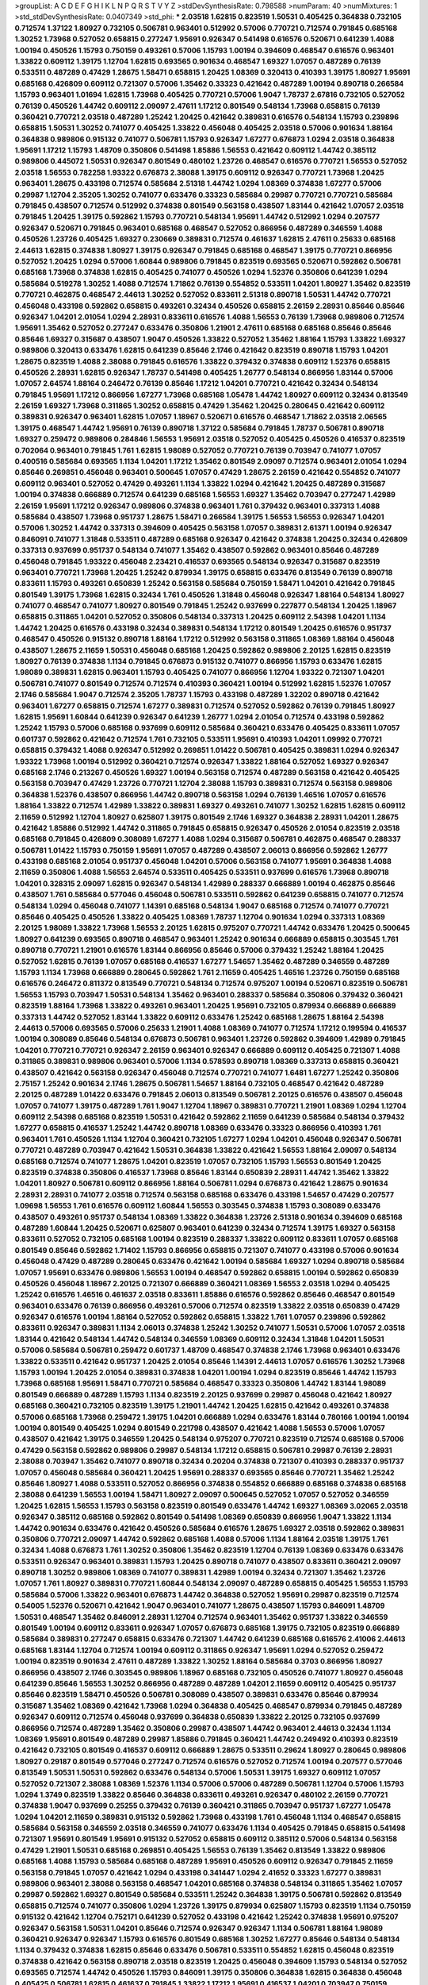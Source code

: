 >groupList:
A C D E F G H I K L
N P Q R S T V Y Z 
>stdDevSynthesisRate:
0.798588 
>numParam:
40
>numMixtures:
1
>std_stdDevSynthesisRate:
0.0407349
>std_phi:
***
2.03518 1.62815 0.823519 1.50531 0.405425 0.364838 0.732105 0.712574 1.37122 1.80927
0.732105 0.506781 0.963401 0.512992 0.57006 0.770721 0.712574 0.791845 0.685168 1.30252
1.73968 0.527052 0.658815 0.277247 1.95691 0.926347 0.541498 0.616576 0.520671 0.641239
1.4088 1.00194 0.450526 1.15793 0.750159 0.493261 0.57006 1.15793 1.00194 0.394609
0.468547 0.616576 0.963401 1.33822 0.609112 1.39175 1.12704 1.62815 0.693565 0.901634
0.468547 1.69327 1.07057 0.487289 0.76139 0.533511 0.487289 0.47429 1.28675 1.58471
0.658815 1.20425 1.08369 0.320413 0.410393 1.39175 1.80927 1.95691 0.685168 0.426809
0.609112 0.721307 0.57006 1.35462 0.33323 0.421642 0.487289 1.00194 0.890718 0.266584
1.15793 0.963401 1.01694 1.62815 1.73968 0.405425 0.770721 0.57006 1.9047 1.78737
2.67816 0.732105 0.527052 0.76139 0.450526 1.44742 0.609112 2.09097 2.47611 1.17212
0.801549 0.548134 1.73968 0.658815 0.76139 0.360421 0.770721 2.03518 0.487289 1.25242
1.20425 0.421642 0.389831 0.616576 0.548134 1.15793 0.239896 0.658815 1.50531 1.30252
0.741077 0.405425 1.33822 0.456048 0.405425 2.03518 0.57006 0.901634 1.88164 0.364838
0.989806 0.915132 0.741077 0.506781 1.15793 0.926347 1.67277 0.676873 1.0294 2.03518
0.364838 1.95691 1.17212 1.15793 1.48709 0.350806 0.541498 1.85886 1.56553 0.421642
0.609112 1.44742 0.385112 0.989806 0.445072 1.50531 0.926347 0.801549 0.480102 1.23726
0.468547 0.616576 0.770721 1.56553 0.527052 2.03518 1.56553 0.782258 1.93322 0.676873
2.38088 1.39175 0.609112 0.926347 0.770721 1.73968 1.20425 0.963401 1.28675 0.433198
0.712574 0.585684 2.51318 1.44742 1.0294 1.08369 0.374838 1.67277 0.57006 0.29987
1.12704 2.35205 1.30252 0.741077 0.633476 0.33323 0.585684 0.29987 0.770721 0.770721
0.585684 0.791845 0.438507 0.712574 0.512992 0.374838 0.801549 0.563158 0.438507 1.83144
0.421642 1.07057 2.03518 0.791845 1.20425 1.39175 0.592862 1.15793 0.770721 0.548134
1.95691 1.44742 0.512992 1.0294 0.207577 0.926347 0.520671 0.791845 0.963401 0.685168
0.468547 0.527052 0.866956 0.487289 0.346559 1.4088 0.450526 1.23726 0.405425 1.69327
0.230669 0.389831 0.712574 0.461637 1.62815 2.47611 0.25633 0.685168 2.44613 1.62815
0.374838 1.80927 1.39175 0.926347 0.791845 0.685168 0.468547 1.39175 0.770721 0.866956
0.527052 1.20425 1.0294 0.57006 1.60844 0.989806 0.791845 0.823519 0.693565 0.520671
0.592862 0.506781 0.685168 1.73968 0.374838 1.62815 0.405425 0.741077 0.450526 1.0294
1.52376 0.350806 0.641239 1.0294 0.585684 0.519278 1.30252 1.4088 0.712574 1.71862
0.76139 0.554852 0.533511 1.04201 1.80927 1.35462 0.823519 0.770721 0.462875 0.468547
2.44613 1.30252 0.527052 0.833611 2.51318 0.890718 1.50531 1.44742 0.770721 0.456048
0.433198 0.592862 0.658815 0.493261 0.32434 0.450526 0.658815 2.26159 2.28931 0.85646
0.85646 0.926347 1.04201 2.01054 1.0294 2.28931 0.833611 0.616576 1.4088 1.56553
0.76139 1.73968 0.989806 0.712574 1.95691 1.35462 0.527052 0.277247 0.633476 0.350806
1.21901 2.47611 0.685168 0.685168 0.85646 0.85646 0.85646 1.69327 0.315687 0.438507
1.9047 0.450526 1.33822 0.527052 1.35462 1.88164 1.15793 1.33822 1.69327 0.989806
0.320413 0.633476 1.62815 0.641239 0.85646 2.1746 0.421642 0.823519 0.890718 1.15793
1.04201 1.28675 0.823519 1.4088 2.38088 0.791845 0.616576 1.33822 0.379432 0.374838
0.609112 1.52376 0.658815 0.450526 2.28931 1.62815 0.926347 1.78737 0.541498 0.405425
1.26777 0.548134 0.866956 1.83144 0.57006 1.07057 2.64574 1.88164 0.246472 0.76139
0.85646 1.17212 1.04201 0.770721 0.421642 0.32434 0.548134 0.791845 1.95691 1.17212
0.866956 1.67277 1.73968 0.685168 1.05478 1.44742 1.80927 0.609112 0.32434 0.813549
2.26159 1.69327 1.73968 0.311865 1.30252 0.658815 0.47429 1.35462 1.20425 0.280645
0.421642 0.609112 0.389831 0.926347 0.963401 1.62815 1.07057 1.18967 0.520671 0.616576
0.468547 1.71862 2.03518 2.06565 1.39175 0.468547 1.44742 1.95691 0.76139 0.890718
1.37122 0.585684 0.791845 1.78737 0.506781 0.890718 1.69327 0.259472 0.989806 0.284846
1.56553 1.95691 2.03518 0.527052 0.405425 0.450526 0.416537 0.823519 0.702064 0.963401
0.791845 1.761 1.62815 1.98089 0.527052 0.770721 0.76139 0.703947 0.741077 1.07057
0.400516 0.585684 0.693565 1.1134 1.04201 1.17212 1.35462 0.801549 2.09097 0.712574
0.963401 2.01054 1.0294 0.85646 0.269851 0.456048 0.963401 0.500645 1.07057 0.47429
1.28675 2.26159 0.421642 0.554852 0.741077 0.609112 0.963401 0.527052 0.47429 0.493261
1.1134 1.33822 1.0294 0.421642 1.20425 0.487289 0.315687 1.00194 0.374838 0.666889
0.712574 0.641239 0.685168 1.56553 1.69327 1.35462 0.703947 0.277247 1.42989 2.26159
1.95691 1.17212 0.926347 0.989806 0.374838 0.963401 1.761 0.379432 0.963401 0.337313
1.4088 0.585684 0.438507 1.73968 0.951737 1.28675 1.58471 0.266584 1.39175 1.56553
1.56553 0.926347 1.04201 0.57006 1.30252 1.44742 0.337313 0.394609 0.405425 0.563158
1.07057 0.389831 2.61371 1.00194 0.926347 0.846091 0.741077 1.31848 0.533511 0.487289
0.685168 0.926347 0.421642 0.374838 1.20425 0.32434 0.426809 0.337313 0.937699 0.951737
0.548134 0.741077 1.35462 0.438507 0.592862 0.963401 0.85646 0.487289 0.456048 0.791845
1.93322 0.456048 2.23421 0.416537 0.693565 0.548134 0.926347 0.315687 0.823519 0.963401
0.770721 1.73968 1.20425 1.25242 0.879934 1.39175 0.658815 0.633476 0.813549 0.76139
0.890718 0.833611 1.15793 0.493261 0.650839 1.25242 0.563158 0.585684 0.750159 1.58471
1.04201 0.421642 0.791845 0.801549 1.39175 1.73968 1.62815 0.32434 1.761 0.450526
1.31848 0.456048 0.926347 1.88164 0.548134 1.80927 0.741077 0.468547 0.741077 1.80927
0.801549 0.791845 1.25242 0.937699 0.227877 0.548134 1.20425 1.18967 0.658815 0.311865
1.04201 0.527052 0.350806 0.548134 0.337313 1.20425 0.609112 2.54398 1.04201 1.1134
1.44742 1.20425 0.616576 0.433198 0.32434 0.389831 0.548134 1.17212 0.801549 1.20425
0.616576 0.951737 0.468547 0.450526 0.915132 0.890718 1.88164 1.17212 0.512992 0.563158
0.311865 1.08369 1.88164 0.456048 0.438507 1.28675 2.11659 1.50531 0.456048 0.685168
1.20425 0.592862 0.989806 2.20125 1.62815 0.823519 1.80927 0.76139 0.374838 1.1134
0.791845 0.676873 0.915132 0.741077 0.866956 1.15793 0.633476 1.62815 1.98089 0.389831
1.62815 0.963401 1.15793 0.405425 0.741077 0.866956 1.12704 1.93322 0.721307 1.04201
0.506781 0.741077 0.801549 0.712574 0.712574 0.410393 0.360421 1.00194 0.512992 1.62815
1.52376 1.07057 2.1746 0.585684 1.9047 0.712574 2.35205 1.78737 1.15793 0.433198
0.487289 1.32202 0.890718 0.421642 0.963401 1.67277 0.658815 0.712574 1.67277 0.389831
0.712574 0.527052 0.592862 0.76139 0.791845 1.80927 1.62815 1.95691 1.60844 0.641239
0.926347 0.641239 1.26777 1.0294 2.01054 0.712574 0.433198 0.592862 1.25242 1.15793
0.57006 0.685168 0.937699 0.609112 0.585684 0.360421 0.633476 0.405425 0.833611 1.07057
0.601737 0.592862 0.421642 0.712574 1.761 0.732105 0.533511 1.95691 0.410393 1.04201
1.09992 0.770721 0.658815 0.379432 1.4088 0.926347 0.512992 0.269851 1.01422 0.506781
0.405425 0.389831 1.0294 0.926347 1.93322 1.73968 1.00194 0.512992 0.360421 0.712574
0.926347 1.33822 1.88164 0.527052 1.69327 0.926347 0.685168 2.1746 0.213267 0.450526
1.69327 1.00194 0.563158 0.712574 0.487289 0.563158 0.421642 0.405425 0.563158 0.703947
0.47429 1.23726 0.770721 1.12704 2.38088 1.15793 0.389831 0.712574 0.563158 0.989806
0.364838 1.52376 0.438507 0.866956 1.44742 0.890718 0.563158 1.0294 0.76139 1.46516
1.07057 0.616576 1.88164 1.33822 0.712574 1.42989 1.33822 0.389831 1.69327 0.493261
0.741077 1.30252 1.62815 1.62815 0.609112 2.11659 0.512992 1.12704 1.80927 0.625807
1.39175 0.801549 2.1746 1.69327 0.364838 2.28931 1.04201 1.28675 0.421642 1.85886
0.512992 1.44742 0.311865 0.791845 0.658815 0.926347 0.450526 2.01054 0.823519 2.03518
0.685168 0.791845 0.426809 0.308089 1.67277 1.4088 1.0294 0.315687 0.506781 0.462875
0.468547 0.288337 0.506781 1.01422 1.15793 0.750159 1.95691 1.07057 0.487289 0.438507
2.06013 0.866956 0.592862 1.26777 0.433198 0.685168 2.01054 0.951737 0.456048 1.04201
0.57006 0.563158 0.741077 1.95691 0.364838 1.4088 2.11659 0.350806 1.4088 1.56553
2.64574 0.533511 0.405425 0.533511 0.937699 0.616576 1.73968 0.890718 1.04201 0.328315
2.09097 1.62815 0.926347 0.548134 1.42989 0.288337 0.666889 1.00194 0.462875 0.85646
0.438507 1.761 0.585684 0.577046 0.456048 0.506781 0.533511 0.592862 0.641239 0.658815
0.741077 0.712574 0.548134 1.0294 0.456048 0.741077 1.14391 0.685168 0.548134 1.9047
0.685168 0.712574 0.741077 0.770721 0.85646 0.405425 0.450526 1.33822 0.405425 1.08369
1.78737 1.12704 0.901634 1.0294 0.337313 1.08369 2.20125 1.98089 1.33822 1.73968
1.56553 2.20125 1.62815 0.975207 0.770721 1.44742 0.633476 1.20425 0.500645 1.80927
0.641239 0.693565 0.890718 0.468547 0.963401 1.25242 0.901634 0.666889 0.658815 0.303545
1.761 0.890718 0.770721 1.21901 0.616576 1.83144 0.866956 0.85646 0.57006 0.379432
1.25242 1.88164 1.20425 0.527052 1.62815 0.76139 1.07057 0.685168 0.416537 1.67277
1.54657 1.35462 0.487289 0.346559 0.487289 1.15793 1.1134 1.73968 0.666889 0.280645
0.592862 1.761 2.11659 0.405425 1.46516 1.23726 0.750159 0.685168 0.616576 0.246472
0.811372 0.813549 0.770721 0.548134 0.712574 0.975207 1.00194 0.520671 0.823519 0.506781
1.56553 1.15793 0.703947 1.50531 0.548134 1.35462 0.963401 0.288337 0.585684 0.350806
0.379432 0.360421 0.823519 1.88164 1.73968 1.33822 0.493261 0.963401 1.20425 1.95691
0.732105 0.879934 0.666889 0.666889 0.337313 1.44742 0.527052 1.83144 1.33822 0.609112
0.633476 1.25242 0.685168 1.28675 1.88164 2.54398 2.44613 0.57006 0.693565 0.57006
0.25633 1.21901 1.4088 1.08369 0.741077 0.712574 1.17212 0.199594 0.416537 1.00194
0.308089 0.85646 0.548134 0.676873 0.506781 0.963401 1.23726 0.592862 0.394609 1.42989
0.791845 1.04201 0.770721 0.770721 0.926347 2.26159 0.963401 0.926347 0.666889 0.609112
0.405425 0.721307 1.4088 0.311865 0.389831 0.989806 0.963401 0.57006 1.1134 0.578593
0.890718 1.08369 0.337313 0.658815 0.360421 0.438507 0.421642 0.563158 0.926347 0.456048
0.712574 0.770721 0.741077 1.6481 1.67277 1.25242 0.350806 2.75157 1.25242 0.901634
2.1746 1.28675 0.506781 1.54657 1.88164 0.732105 0.468547 0.421642 0.487289 2.20125
0.487289 1.01422 0.633476 0.791845 2.06013 0.813549 0.506781 2.20125 0.616576 0.438507
0.456048 1.07057 0.741077 1.39175 0.487289 1.761 1.9047 1.12704 1.18967 0.389831
0.770721 1.21901 1.08369 1.0294 1.12704 0.609112 2.54398 0.685168 0.823519 1.50531
0.421642 0.592862 2.11659 0.641239 0.585684 0.548134 0.379432 1.67277 0.658815 0.416537
1.25242 1.44742 0.890718 1.08369 0.633476 0.33323 0.866956 0.410393 1.761 0.963401
1.761 0.450526 1.1134 1.12704 0.360421 0.732105 1.67277 1.0294 1.04201 0.456048
0.926347 0.506781 0.770721 0.487289 0.703947 0.421642 1.50531 0.364838 1.33822 0.421642
1.56553 1.88164 2.09097 0.548134 0.685168 0.712574 0.741077 1.28675 1.04201 0.823519
1.07057 0.732105 1.15793 1.56553 0.801549 1.20425 0.823519 0.374838 0.350806 0.416537
1.73968 0.85646 1.83144 0.650839 2.28931 1.44742 1.35462 1.33822 1.04201 1.80927
0.506781 0.609112 0.866956 1.88164 0.506781 1.0294 0.676873 0.421642 1.28675 0.901634
2.28931 2.28931 0.741077 2.03518 0.712574 0.563158 0.685168 0.633476 0.433198 1.54657
0.47429 0.207577 1.09698 1.56553 1.761 0.616576 0.609112 1.60844 1.56553 0.303545
0.374838 1.15793 0.308089 0.633476 0.438507 0.493261 0.951737 0.548134 1.08369 1.33822
0.364838 1.23726 2.51318 0.901634 0.394609 0.685168 0.487289 1.60844 1.20425 0.520671
0.625807 0.963401 0.641239 0.32434 0.712574 1.39175 1.69327 0.563158 0.833611 0.527052
0.732105 0.685168 1.00194 0.823519 0.288337 1.33822 0.609112 0.833611 1.07057 0.685168
0.801549 0.85646 0.592862 1.71402 1.15793 0.866956 0.658815 0.721307 0.741077 0.433198
0.57006 0.901634 0.456048 0.47429 0.487289 0.280645 0.633476 0.421642 1.00194 0.585684
1.69327 1.0294 0.890718 0.585684 1.07057 1.95691 0.633476 0.989806 1.56553 1.00194
0.468547 0.592862 0.658815 1.00194 0.592862 0.650839 0.450526 0.456048 1.18967 2.20125
0.721307 0.666889 0.360421 1.08369 1.56553 2.03518 1.0294 0.405425 1.25242 0.616576
1.46516 0.461637 2.03518 0.833611 1.85886 0.616576 0.592862 0.85646 0.468547 0.801549
0.963401 0.633476 0.76139 0.866956 0.493261 0.57006 0.712574 0.823519 1.33822 2.03518
0.650839 0.47429 0.926347 0.616576 1.00194 1.88164 0.527052 0.592862 0.658815 1.33822
1.761 1.07057 0.239896 0.592862 0.833611 0.926347 0.389831 1.1134 2.06013 0.374838
1.25242 1.30252 0.741077 1.50531 0.57006 1.07057 2.03518 1.83144 0.421642 0.548134
1.44742 0.548134 0.346559 1.08369 0.609112 0.32434 1.31848 1.04201 1.50531 0.57006
0.585684 0.506781 0.259472 0.601737 1.48709 0.468547 0.374838 2.1746 1.73968 0.963401
0.633476 1.33822 0.533511 0.421642 0.951737 1.20425 2.01054 0.85646 1.14391 2.44613
1.07057 0.616576 1.30252 1.73968 1.15793 1.00194 1.20425 2.01054 0.389831 0.374838
1.04201 1.00194 1.0294 0.823519 0.85646 1.44742 1.15793 1.73968 0.685168 1.95691
1.58471 0.770721 0.585684 0.468547 0.33323 0.350806 1.44742 1.83144 1.98089 0.801549
0.666889 0.487289 1.15793 1.1134 0.823519 2.20125 0.937699 0.29987 0.456048 0.421642
1.80927 0.685168 0.360421 0.732105 0.823519 1.39175 1.21901 1.44742 1.20425 1.62815
0.421642 0.493261 0.374838 0.57006 0.685168 1.73968 0.259472 1.39175 1.04201 0.666889
1.0294 0.633476 1.83144 0.780166 1.00194 1.00194 1.00194 0.801549 0.405425 1.0294
0.801549 0.221798 0.438507 0.421642 1.4088 1.56553 0.57006 1.07057 0.438507 0.421642
1.39175 0.346559 1.20425 0.548134 0.975207 0.770721 0.823519 0.712574 0.685168 0.57006
0.47429 0.563158 0.592862 0.989806 0.29987 0.548134 1.17212 0.658815 0.506781 0.29987
0.76139 2.28931 2.38088 0.703947 1.35462 0.741077 0.890718 0.32434 0.20204 0.374838
0.721307 0.410393 0.288337 0.951737 1.07057 0.456048 0.585684 0.360421 1.20425 1.95691
0.288337 0.693565 0.85646 0.770721 1.35462 1.25242 0.85646 1.80927 1.4088 0.533511
0.527052 0.866956 0.374838 0.554852 0.666889 0.685168 0.374838 0.685168 2.38088 0.641239
1.56553 1.00194 1.58471 1.80927 2.09097 0.500645 0.527052 1.07057 0.527052 0.346559
1.20425 1.62815 1.56553 1.15793 0.563158 0.823519 0.801549 0.633476 1.44742 1.69327
1.08369 3.02065 2.03518 0.926347 0.385112 0.685168 0.592862 0.801549 0.541498 1.08369
0.650839 0.866956 1.9047 1.33822 1.1134 1.44742 0.901634 0.633476 0.421642 0.450526
0.585684 0.616576 1.28675 1.69327 2.03518 0.592862 0.389831 0.350806 0.770721 2.09097
1.44742 0.592862 0.685168 1.4088 0.57006 1.1134 1.88164 2.03518 1.39175 1.761
0.32434 1.4088 0.676873 1.761 1.30252 0.350806 1.35462 0.823519 1.12704 0.76139
1.08369 0.633476 0.633476 0.533511 0.926347 0.963401 0.389831 1.15793 1.20425 0.890718
0.741077 0.438507 0.833611 0.360421 2.09097 0.890718 1.30252 0.989806 1.08369 0.741077
0.389831 1.42989 1.00194 0.32434 0.721307 1.35462 1.23726 1.07057 1.761 1.80927
0.389831 0.770721 1.60844 0.548134 2.09097 0.487289 0.658815 0.405425 1.56553 1.15793
0.585684 0.57006 1.33822 0.963401 0.676873 1.44742 0.364838 0.527052 1.95691 0.29987
0.823519 0.712574 0.54005 1.52376 0.520671 0.421642 1.9047 0.963401 0.741077 1.28675
0.438507 1.15793 0.846091 1.48709 1.50531 0.468547 1.35462 0.846091 2.28931 1.12704
0.712574 0.963401 1.35462 0.951737 1.33822 0.346559 0.801549 1.00194 0.609112 0.833611
0.926347 1.07057 0.676873 0.685168 1.39175 0.732105 0.823519 0.666889 0.585684 0.389831
0.277247 0.658815 0.633476 0.721307 1.44742 0.641239 0.685168 0.616576 2.41006 2.44613
0.685168 1.83144 1.12704 0.712574 1.00194 0.609112 0.311865 0.926347 1.95691 1.0294
0.527052 0.259472 1.00194 0.823519 0.901634 2.47611 0.487289 1.33822 1.30252 1.88164
0.585684 0.3703 0.866956 1.80927 0.866956 0.438507 2.1746 0.303545 0.989806 1.18967
0.685168 0.732105 0.450526 0.741077 1.80927 0.456048 0.641239 0.85646 1.56553 1.30252
0.866956 0.487289 0.487289 1.04201 2.11659 0.609112 0.405425 0.951737 0.85646 0.823519
1.58471 0.450526 0.506781 0.308089 0.438507 0.389831 0.633476 0.85646 0.879934 0.315687
1.35462 1.08369 0.421642 1.73968 1.0294 0.364838 0.405425 0.468547 0.879934 0.791845
0.487289 0.926347 0.609112 0.712574 0.456048 0.937699 0.364838 0.650839 1.33822 2.20125
0.732105 0.937699 0.866956 0.712574 0.487289 1.35462 0.350806 0.29987 0.438507 1.44742
0.963401 2.44613 0.32434 1.1134 1.08369 1.95691 0.801549 0.487289 0.29987 1.85886
0.791845 0.360421 1.44742 0.249492 0.410393 0.823519 0.421642 0.732105 0.801549 0.416537
0.609112 0.666889 1.28675 0.533511 0.29624 1.80927 0.280645 0.989806 1.80927 0.29187
0.801549 0.577046 0.277247 0.712574 0.616576 0.527052 0.712574 1.00194 0.207577 0.577046
0.813549 1.50531 1.50531 0.592862 0.633476 0.548134 0.57006 1.50531 1.39175 1.69327
0.609112 1.07057 0.527052 0.721307 2.38088 1.08369 1.52376 1.1134 0.57006 0.57006
0.487289 0.506781 1.12704 0.57006 1.15793 1.0294 1.3749 0.823519 1.33822 0.85646
0.364838 0.833611 0.493261 0.926347 0.480102 2.26159 0.770721 0.374838 1.9047 0.937699
0.25255 0.379432 0.76139 0.360421 0.311865 0.703947 0.951737 1.67277 1.05478 1.0294
1.04201 2.11659 0.389831 0.915132 0.592862 1.73968 0.433198 1.761 0.456048 1.1134
0.468547 0.658815 0.585684 0.563158 0.346559 2.03518 0.346559 0.741077 0.633476 1.1134
0.405425 0.791845 0.658815 0.541498 0.721307 1.95691 0.801549 1.95691 0.915132 0.527052
0.658815 0.609112 0.385112 0.57006 0.548134 0.563158 0.47429 1.21901 1.50531 0.685168
0.269851 0.405425 1.56553 0.76139 1.35462 0.813549 1.33822 0.989806 0.685168 1.4088
1.15793 0.585684 0.685168 0.487289 1.95691 0.450526 0.609112 0.926347 0.791845 2.11659
0.563158 0.791845 1.07057 0.421642 1.0294 0.433198 0.341447 1.0294 2.41652 0.33323
1.67277 0.389831 0.989806 0.963401 2.38088 0.563158 0.468547 1.04201 0.685168 0.374838
0.548134 0.311865 1.35462 1.07057 0.29987 0.592862 1.69327 0.801549 0.585684 0.533511
1.25242 0.364838 1.39175 0.506781 0.592862 0.813549 0.658815 0.712574 0.741077 0.350806
1.0294 1.23726 1.39175 0.879934 0.625807 1.15793 0.823519 1.1134 0.750159 0.915132
0.421642 1.12704 0.752171 0.641239 0.527052 0.433198 0.421642 1.25242 0.374838 1.95691
0.975207 0.926347 0.563158 1.50531 1.04201 0.85646 0.712574 0.926347 0.926347 1.1134
0.506781 1.88164 1.98089 0.360421 0.926347 0.926347 1.15793 0.616576 0.801549 0.685168
1.30252 1.67277 0.85646 0.548134 0.548134 1.1134 0.379432 0.374838 1.62815 0.85646
0.633476 0.506781 0.533511 0.554852 1.62815 0.456048 0.823519 0.374838 0.421642 0.563158
0.890718 2.03518 0.823519 1.20425 0.456048 0.394609 1.15793 0.548134 0.527052 0.693565
0.712574 1.44742 0.450526 1.15793 0.846091 1.39175 0.350806 0.364838 1.62815 0.364838
0.456048 0.405425 0.506781 1.62815 0.461637 0.791845 1.33822 1.17212 1.95691 0.416537
1.04201 0.703947 0.750159 0.685168 0.76139 1.85886 1.0294 1.07057 1.62815 1.56553
1.50531 0.57006 0.548134 0.438507 0.641239 0.262652 0.29187 0.346559 2.20125 1.1134
1.95691 1.04201 0.57006 1.0294 1.62815 0.405425 0.47429 1.30252 0.487289 0.394609
1.08369 1.00194 0.926347 1.39175 1.1134 1.1134 0.963401 0.266584 0.833611 1.85389
0.456048 1.1134 0.563158 1.69327 0.548134 0.493261 0.468547 0.527052 0.963401 0.421642
0.374838 1.28675 0.421642 0.609112 0.500645 0.703947 1.35462 0.685168 0.616576 0.269851
1.12704 0.658815 1.30252 1.20425 0.57006 1.50531 0.85646 1.33822 1.35462 0.989806
0.846091 0.770721 0.633476 2.20125 0.410393 0.963401 2.03518 1.67277 2.20125 0.658815
0.57006 0.791845 1.4088 1.50531 2.44613 0.541498 0.85646 1.95691 2.03518 0.438507
2.28931 0.487289 0.633476 0.770721 0.389831 0.703947 0.770721 0.685168 1.33822 0.405425
1.12704 0.506781 1.67277 1.35462 0.85646 2.35205 0.770721 0.57006 1.39175 1.93322
0.975207 0.506781 0.633476 1.09698 0.3703 0.433198 0.609112 1.73968 0.782258 1.44742
0.633476 1.62815 2.03518 1.30252 1.761 0.712574 0.468547 1.12704 0.658815 0.280645
1.07057 0.493261 0.791845 0.468547 0.76139 0.506781 1.00194 0.801549 1.88164 1.20425
1.15793 1.07057 0.364838 2.01054 0.732105 0.421642 0.394609 0.890718 0.519278 1.15793
1.50531 0.29187 1.48709 0.76139 0.47429 1.56553 1.95691 1.69327 2.06013 1.20425
0.170614 1.30252 0.685168 1.28675 1.39175 2.61371 0.823519 1.4088 1.62815 0.963401
0.533511 0.712574 0.405425 0.963401 0.833611 1.1134 0.389831 0.658815 1.50531 0.658815
0.346559 0.506781 1.60844 1.50531 1.85389 0.633476 0.450526 1.35462 0.308089 0.394609
1.35462 0.421642 0.658815 1.60844 0.963401 0.541498 0.989806 1.6481 0.506781 0.85646
0.823519 1.88164 0.666889 2.44613 0.585684 1.56553 0.506781 1.0294 0.421642 0.48139
1.33822 0.791845 0.823519 0.499306 0.487289 0.926347 0.450526 0.487289 2.11659 0.364838
0.554852 1.46516 0.989806 1.95691 0.341447 0.57006 0.685168 1.4088 1.44742 0.76139
0.506781 0.527052 1.25242 0.493261 0.438507 0.303545 0.277247 0.866956 0.890718 1.60844
1.44742 2.03518 0.890718 0.666889 0.280645 0.219112 0.866956 0.901634 1.07057 1.01422
0.328315 0.685168 0.405425 1.39175 0.57006 1.83144 0.633476 0.57006 1.20425 0.450526
0.76139 0.616576 0.609112 1.04201 1.35462 0.548134 2.26159 1.07057 0.616576 1.04201
0.712574 0.48139 0.493261 0.405425 0.456048 0.76139 0.732105 1.00194 0.527052 0.506781
1.35462 0.633476 0.791845 1.0294 1.33822 0.346559 1.35462 0.712574 0.890718 0.601737
0.989806 1.25242 1.00194 0.416537 1.44742 1.44742 1.39175 1.0294 1.52376 1.07057
0.3703 0.926347 0.770721 0.585684 0.520671 0.166062 0.230669 0.416537 0.57006 2.38088
0.703947 1.37122 0.487289 1.35462 0.410393 0.592862 0.487289 2.01054 1.25242 0.438507
0.533511 1.50531 1.44742 0.915132 0.487289 0.633476 0.230669 1.33822 2.09097 1.00194
0.548134 0.703947 0.374838 0.527052 0.823519 1.20425 0.926347 1.35462 0.527052 2.38088
0.512992 1.20425 1.15793 0.438507 0.554852 0.989806 0.592862 1.52376 1.20425 0.951737
0.770721 0.633476 0.951737 1.62815 1.62815 1.73968 0.926347 0.85646 0.730147 1.73968
0.937699 1.00194 0.374838 0.311865 1.08369 0.633476 0.609112 0.685168 1.15793 1.46516
1.95691 0.350806 0.633476 0.676873 1.15793 0.616576 2.09097 1.15793 0.676873 0.506781
1.00194 0.592862 0.712574 1.80927 0.506781 1.56553 0.421642 1.00194 0.741077 0.389831
2.28931 0.379432 0.308089 1.761 0.405425 0.616576 0.269851 0.616576 0.350806 0.833611
1.88164 0.712574 1.00194 0.658815 0.389831 1.25242 0.633476 0.259472 0.364838 0.901634
1.4088 1.08369 0.456048 1.18967 0.975207 1.15793 1.56553 0.989806 0.989806 1.01694
1.07057 1.44742 0.770721 0.703947 0.963401 2.03518 0.633476 1.88164 0.770721 0.527052
1.95691 0.450526 1.48709 0.592862 0.288337 0.379432 2.03518 0.541498 0.379432 0.712574
0.666889 1.88164 0.548134 0.360421 0.374838 0.703947 1.62815 0.438507 0.346559 0.337313
1.73968 0.977823 1.1134 1.15793 0.548134 0.427954 0.732105 1.01694 0.712574 0.527052
0.85646 1.33822 0.641239 0.438507 0.374838 0.926347 1.15793 1.95691 1.04201 0.770721
0.563158 1.44742 1.52376 2.26159 0.527052 0.184536 0.421642 0.213267 0.712574 1.88164
2.1746 0.456048 0.676873 0.951737 1.56553 1.15793 1.09992 0.456048 0.592862 0.563158
1.23726 1.88164 0.616576 0.658815 0.915132 1.761 0.389831 0.554852 1.09992 0.741077
0.770721 0.548134 1.15793 2.44613 0.712574 1.1134 0.563158 0.548134 0.47429 1.761
1.88164 1.95691 0.76139 2.1746 1.23726 0.585684 0.328315 0.421642 0.468547 0.866956
1.17212 0.585684 0.85646 1.62815 0.527052 0.85646 0.585684 0.374838 0.801549 1.00194
0.658815 1.08369 0.259472 0.658815 0.937699 1.04201 0.389831 0.712574 0.288337 0.732105
1.33822 1.35462 0.685168 1.1134 1.56553 0.866956 1.69327 1.80927 0.666889 1.33822
0.741077 0.801549 0.32434 0.493261 0.533511 1.56553 0.633476 1.69327 1.04201 0.823519
1.1134 1.9047 0.592862 0.616576 1.54657 1.08369 0.400516 0.57006 0.527052 1.0294
0.548134 1.56553 1.95691 0.609112 0.438507 1.44742 0.801549 0.926347 0.487289 1.80927
0.712574 0.823519 0.548134 0.519278 1.35462 0.915132 1.30252 0.616576 0.901634 0.29987
2.09097 0.846091 0.823519 1.15793 2.09097 0.29187 0.592862 0.823519 1.67277 1.62815
1.25242 0.890718 0.506781 0.609112 0.236992 0.712574 1.20425 1.1134 0.890718 1.28675
0.374838 0.487289 0.346559 0.433198 1.31848 0.527052 1.4088 1.25242 2.44613 1.12704
1.4088 0.890718 0.450526 0.585684 1.78737 2.64574 0.385112 0.676873 0.541498 0.791845
0.685168 1.15793 1.33822 2.35205 0.57006 1.88164 1.761 1.04201 1.85886 0.527052
1.44742 0.823519 2.28931 0.527052 0.548134 1.4088 0.633476 1.15793 1.80927 1.56553
0.741077 0.823519 1.761 0.405425 0.801549 0.951737 1.80927 0.379432 0.926347 0.585684
0.548134 0.438507 0.666889 0.741077 0.823519 0.360421 0.527052 0.269851 0.801549 0.374838
1.0294 0.732105 1.15793 0.741077 0.801549 0.685168 2.09097 1.93322 1.39175 0.33323
0.641239 1.12704 0.989806 1.80927 0.506781 0.833611 0.833611 0.76139 0.890718 0.658815
0.527052 0.57006 1.14391 0.625807 0.450526 2.03518 0.421642 0.416537 0.320413 0.563158
0.506781 0.57006 0.527052 1.28675 0.609112 0.85646 0.801549 0.641239 2.28931 1.56553
0.741077 0.937699 0.394609 1.04201 1.15793 2.06013 0.823519 0.866956 0.712574 0.685168
1.0294 1.88164 2.1746 2.01054 0.741077 0.450526 1.12704 0.548134 2.01054 1.20425
0.592862 0.29187 0.468547 1.12704 1.39175 0.712574 0.750159 1.07057 2.09097 1.17212
0.405425 0.770721 0.506781 0.221798 0.712574 0.609112 1.39175 0.879934 0.456048 0.456048
0.239896 2.11659 0.443881 2.20125 0.592862 0.791845 0.533511 0.456048 1.761 0.951737
0.609112 0.685168 1.98089 2.11659 0.506781 1.12704 1.04201 0.506781 0.951737 0.649098
0.548134 1.56553 0.685168 0.823519 0.405425 0.563158 1.50531 1.25242 0.712574 0.926347
0.823519 0.658815 1.6481 0.609112 1.93322 0.791845 1.761 0.926347 0.360421 0.506781
0.456048 0.426809 1.20425 0.527052 0.493261 1.83144 0.633476 0.712574 0.685168 1.35462
0.438507 0.360421 1.1134 1.20425 1.88164 0.374838 0.693565 2.35205 0.658815 1.12704
0.633476 0.951737 1.62815 0.506781 2.03518 0.846091 0.541498 0.926347 0.616576 0.389831
0.926347 1.07057 0.833611 1.08369 0.468547 0.741077 1.69327 0.47429 1.60844 1.15793
0.433198 0.926347 2.1746 0.823519 0.685168 0.685168 0.666889 1.80927 0.548134 0.951737
0.527052 0.658815 1.85886 0.47429 1.44742 0.450526 0.189594 1.761 1.39175 1.25242
1.44742 0.741077 0.770721 0.823519 2.03518 0.901634 0.791845 2.09097 0.782258 1.18967
2.20125 1.56553 1.1134 1.69327 1.44742 1.44742 1.07057 1.69327 0.641239 0.741077
1.23726 1.35462 2.11659 0.57006 0.926347 2.09097 1.95691 0.563158 1.30252 1.93322
0.527052 2.20125 0.791845 1.44742 0.533511 2.11659 0.438507 0.493261 1.15793 0.456048
1.1134 1.69327 1.28675 1.04201 1.23726 1.35462 1.08369 0.609112 1.73968 1.25242
0.548134 2.14828 1.28675 0.741077 1.60844 0.421642 0.833611 1.67277 0.879934 0.609112
0.506781 0.585684 1.69327 1.80927 0.951737 1.00194 1.93322 1.95691 0.989806 0.548134
0.633476 0.533511 0.703947 1.18967 1.56553 0.426809 1.71402 1.46516 2.1746 0.666889
0.450526 0.47429 0.468547 2.03518 0.29187 1.50531 1.04201 1.33822 0.676873 0.641239
0.47429 1.18967 0.230669 1.25242 2.28931 0.527052 1.83144 0.438507 0.512992 0.616576
0.374838 1.52376 1.30252 0.741077 1.4088 0.926347 0.585684 1.1134 0.239896 0.438507
1.15793 0.641239 1.95691 1.00194 1.88164 1.15793 0.57006 1.56553 1.761 1.93322
0.732105 0.527052 0.527052 1.98089 0.685168 0.592862 2.1746 1.44742 0.277247 0.468547
0.901634 0.721307 0.421642 0.712574 0.25255 0.963401 0.712574 0.650839 0.833611 0.438507
2.09097 0.791845 0.741077 1.0294 1.69327 0.85646 0.658815 0.57006 0.29987 1.761
0.741077 0.926347 0.512992 1.761 0.512992 0.801549 1.25242 1.25242 1.44742 1.33822
1.00194 0.346559 0.823519 0.890718 0.57006 0.29987 0.770721 1.73968 0.989806 0.801549
0.866956 0.405425 0.249492 0.926347 0.303545 0.741077 0.57006 0.963401 0.563158 0.989806
0.405425 1.28675 0.374838 1.1134 0.770721 0.405425 0.288337 0.780166 0.989806 2.01054
2.54398 0.685168 0.389831 1.73968 0.712574 0.780166 0.456048 0.450526 1.88164 0.633476
1.21901 1.56553 1.58471 1.80927 1.71862 0.616576 0.685168 0.433198 0.48139 1.07057
1.33822 0.364838 1.85886 1.69327 1.67277 0.527052 1.44742 0.48139 0.85646 0.926347
0.85646 0.963401 0.685168 0.85646 1.80927 0.433198 2.20125 0.379432 1.4088 1.6481
0.693565 0.890718 0.585684 0.385112 1.44742 2.20125 0.57006 1.33822 1.07057 0.374838
0.641239 0.741077 0.585684 1.44742 0.47429 0.456048 0.592862 0.712574 0.541498 1.78737
0.712574 1.4088 1.23726 2.44613 0.426809 1.761 1.15793 1.00194 1.15793 0.592862
0.389831 1.30252 1.62815 1.58471 0.468547 1.04201 0.609112 0.438507 0.685168 1.62815
0.685168 0.47429 0.791845 1.04201 0.438507 0.600128 1.56553 0.703947 1.20425 0.506781
0.32434 0.592862 1.07057 1.20425 1.33822 0.533511 0.450526 0.506781 0.732105 1.44742
0.249492 0.421642 1.25242 0.364838 0.426809 0.433198 0.833611 0.438507 1.62815 0.47429
0.389831 1.0294 0.616576 0.389831 0.215881 0.438507 0.926347 1.46516 1.93322 0.47429
1.44742 1.73968 2.06013 1.04201 0.741077 0.592862 0.741077 0.76139 0.520671 0.712574
0.890718 0.548134 0.512992 0.487289 0.609112 0.879934 1.44742 0.741077 0.732105 1.44742
2.20125 0.846091 1.20425 1.25242 0.823519 0.770721 0.400516 0.374838 1.07057 1.39175
0.57006 0.364838 0.506781 0.915132 1.0294 0.374838 2.06013 0.512992 1.25242 1.23726
0.712574 0.801549 1.0294 0.633476 0.592862 0.512992 0.506781 1.73968 2.35205 1.62815
0.890718 2.35205 0.741077 0.666889 0.421642 0.533511 1.60844 0.609112 0.770721 0.963401
0.57006 0.823519 1.00194 0.57006 0.926347 0.741077 0.791845 1.00194 1.60844 1.0294
0.666889 0.259472 1.09992 1.62815 2.38088 1.35462 1.69327 0.879934 1.67277 0.975207
0.633476 0.937699 0.438507 0.527052 2.09097 1.30252 0.548134 0.374838 0.926347 0.379432
0.468547 0.833611 1.39175 0.280645 0.712574 0.890718 0.47429 1.761 0.833611 1.93322
0.443881 1.1134 0.879934 0.29987 0.951737 2.61371 1.15793 1.28675 0.926347 0.585684
0.712574 1.39175 0.487289 2.22823 1.14391 1.4088 1.54657 0.57006 0.901634 0.346559
0.346559 1.00194 0.350806 1.33822 0.712574 1.15793 0.963401 0.320413 0.685168 1.62815
0.405425 0.374838 0.541498 0.311865 0.541498 0.890718 0.548134 0.76139 1.20425 0.633476
0.949191 0.693565 1.25242 1.80927 1.56553 1.07057 0.468547 2.09097 1.25242 0.548134
0.592862 0.658815 1.80927 0.770721 1.95691 0.461637 0.890718 0.487289 1.6481 0.703947
0.890718 0.890718 0.890718 0.487289 2.09097 0.770721 2.44613 0.650839 0.890718 1.18967
1.44742 0.527052 2.1746 0.791845 1.37122 0.450526 0.633476 0.456048 2.54398 1.12704
1.0294 0.703947 0.512992 0.76139 1.73968 1.65252 0.750159 0.405425 1.62815 0.426809
1.25242 1.83144 0.548134 0.866956 0.280645 0.527052 0.487289 0.32434 0.405425 0.506781
0.601737 0.456048 0.609112 1.88164 0.493261 1.33822 2.09097 0.421642 1.20425 0.641239
0.901634 1.35462 0.741077 1.83144 0.288337 0.685168 1.30252 1.35462 0.712574 0.85646
0.3703 0.157742 2.09097 0.926347 0.963401 1.52376 1.54657 1.33822 0.823519 1.73968
1.1134 1.62815 0.379432 1.00194 0.712574 1.25242 0.666889 0.76139 0.533511 1.21901
1.08369 0.685168 0.57006 1.4088 0.541498 0.592862 1.3749 1.80927 1.0294 1.23726
0.833611 0.703947 0.563158 0.890718 0.926347 0.456048 0.32434 0.356058 2.03518 1.83144
1.80927 2.44613 0.937699 0.57006 1.80927 0.506781 0.346559 0.791845 0.741077 0.487289
0.421642 1.1134 0.585684 0.487289 0.658815 1.08369 1.23726 1.0294 0.712574 0.989806
1.07057 2.11659 0.879934 0.592862 0.937699 0.801549 0.685168 0.346559 0.609112 0.989806
0.879934 1.15793 0.823519 0.750159 1.30252 1.15793 1.15793 0.468547 1.52376 0.416537
2.26159 1.12704 2.03518 0.633476 0.685168 0.57006 0.658815 0.609112 2.09097 0.76139
2.03518 0.712574 1.1134 1.67277 0.791845 1.50531 0.57006 0.389831 0.585684 0.288337
2.03518 0.421642 1.56553 0.374838 0.405425 1.95691 0.890718 0.833611 0.47429 0.890718
1.08369 1.69327 0.609112 1.1134 0.487289 0.389831 1.04201 0.527052 1.83144 1.07057
0.801549 0.506781 1.33822 0.609112 0.926347 0.926347 0.770721 0.410393 0.633476 0.468547
0.520671 2.03518 0.823519 0.346559 0.676873 2.09097 2.64574 1.33822 1.20425 1.46516
0.410393 0.712574 1.44742 0.487289 1.50531 0.493261 1.35462 1.80927 0.520671 1.1134
0.443881 0.493261 0.823519 0.266584 0.801549 1.4088 0.770721 0.266584 0.609112 1.20425
1.17212 1.56553 1.12704 1.9047 0.468547 1.04201 1.44742 0.506781 0.493261 2.03518
0.926347 0.311865 0.57006 0.658815 0.374838 0.770721 0.926347 0.741077 0.890718 1.07057
0.741077 0.989806 0.616576 0.585684 1.67277 0.389831 0.658815 0.506781 0.741077 0.450526
0.47429 0.456048 0.585684 0.230669 1.04201 0.937699 0.609112 1.07057 0.554852 0.989806
0.585684 0.989806 1.44742 0.926347 0.616576 0.379432 0.443881 0.487289 2.03518 1.54657
1.50531 0.890718 0.443881 1.761 0.791845 0.666889 1.35462 1.9047 1.28675 0.512992
0.85646 0.280645 1.56553 0.833611 0.650839 1.07057 1.88164 1.1134 2.26159 0.641239
0.487289 0.493261 0.770721 0.823519 0.303545 0.577046 1.9047 0.400516 0.801549 1.00194
0.833611 0.780166 0.609112 0.493261 1.35462 1.1134 0.548134 0.548134 0.685168 0.741077
1.50531 1.62815 2.54398 1.69327 0.843827 2.09097 0.879934 1.35462 0.890718 1.50531
1.39175 1.0294 1.26777 1.62815 0.703947 0.85646 0.389831 1.30252 1.00194 1.60844
1.73968 1.39175 0.57006 1.56553 2.03518 1.80927 1.88164 0.601737 0.57006 0.233496
1.50531 0.600128 1.98089 0.311865 0.963401 0.926347 0.676873 0.658815 0.468547 0.963401
0.823519 0.963401 2.09097 0.609112 0.801549 0.616576 1.12704 0.585684 0.520671 2.54398
0.577046 0.951737 0.487289 0.741077 1.69327 0.915132 0.801549 1.39175 1.56553 0.823519
0.801549 1.39175 0.421642 1.62815 1.80927 0.85646 1.35462 0.3703 1.20425 0.770721
1.30252 0.813549 0.527052 1.15793 0.311865 0.487289 0.741077 0.527052 0.266584 0.658815
0.989806 0.389831 0.405425 0.650839 1.50531 1.28675 0.989806 2.11659 0.712574 2.09097
0.493261 1.80927 0.32434 1.33822 1.39175 1.56553 0.791845 0.506781 0.405425 1.17212
2.01054 0.650839 0.685168 0.823519 0.823519 1.80927 0.57006 0.548134 1.98089 0.791845
1.33822 0.438507 0.512992 0.548134 1.0294 0.85646 0.277247 0.823519 1.9047 0.666889
1.17212 0.951737 0.548134 0.890718 0.29987 1.30252 1.30252 2.09097 1.4088 1.39175
0.421642 1.26777 1.39175 0.487289 0.360421 0.288337 1.04201 1.44742 1.00194 0.57006
0.450526 1.00194 0.445072 1.15793 0.32434 0.320413 1.71402 1.30252 0.456048 2.14253
2.20125 0.487289 1.62815 1.08369 1.56553 0.57006 0.609112 0.685168 0.592862 0.712574
0.548134 0.901634 0.400516 0.801549 0.360421 0.641239 0.456048 1.83144 1.07057 1.44742
0.527052 0.249492 0.506781 0.592862 1.761 1.67277 1.09992 1.52376 0.685168 0.592862
0.585684 0.609112 1.761 1.46516 0.685168 1.30252 0.480102 1.35462 1.20425 1.30252
0.676873 0.438507 0.741077 0.527052 1.09992 0.577046 0.191917 0.47429 1.95691 0.732105
0.989806 1.52376 0.506781 0.658815 1.44742 0.548134 0.405425 0.433198 0.493261 1.07057
0.541498 0.685168 1.52376 0.989806 1.33822 1.88164 1.60844 0.633476 0.346559 0.421642
0.76139 1.25242 0.389831 0.85646 1.0294 1.30252 0.554852 1.67277 0.926347 0.456048
0.823519 0.616576 0.915132 0.741077 0.712574 0.450526 0.592862 0.421642 2.1746 0.374838
0.374838 0.866956 0.770721 0.823519 2.09097 1.23726 0.641239 0.890718 0.833611 0.512992
0.438507 0.658815 1.88164 1.62815 1.88164 0.512992 0.770721 0.337313 0.592862 1.0294
1.08369 0.57006 0.963401 1.56553 1.08369 1.67277 1.73968 0.506781 1.1134 1.25242
0.741077 0.548134 1.39175 1.95691 0.616576 0.685168 0.685168 1.62815 1.37122 1.20425
0.288337 1.67277 1.33822 1.80927 0.346559 1.88164 0.527052 0.989806 0.421642 0.926347
0.801549 0.405425 1.14391 0.712574 0.693565 0.609112 0.421642 1.95691 0.438507 1.25242
1.54657 0.712574 1.35462 1.33822 0.527052 0.341447 1.20425 0.433198 0.823519 1.44742
1.98089 0.685168 0.741077 1.761 0.823519 2.38088 1.44742 1.33822 1.31848 1.56553
0.633476 0.527052 0.405425 1.62815 0.926347 0.405425 0.520671 1.1134 0.499306 1.62815
0.741077 0.85646 1.39175 0.616576 1.88164 1.37122 0.85646 1.07057 1.4088 0.394609
1.0294 1.71402 2.11659 0.410393 0.487289 0.801549 0.770721 1.23726 0.341447 0.609112
0.389831 0.633476 0.609112 0.548134 0.915132 0.3703 0.360421 0.649098 0.405425 0.685168
0.421642 1.00194 0.433198 0.43204 1.78737 1.52376 1.60844 0.609112 0.712574 0.578593
0.685168 2.28931 1.15793 0.592862 2.03518 0.57006 2.14828 2.03518 1.1134 1.69327
0.487289 1.25242 0.926347 1.50531 1.83144 0.25255 1.83144 0.288337 0.721307 0.685168
1.54657 0.374838 0.685168 0.703947 0.633476 1.04201 0.563158 1.39175 0.901634 1.69327
0.337313 1.56553 0.823519 0.963401 0.963401 0.450526 0.405425 1.0294 0.527052 1.73968
1.42607 2.03518 0.658815 0.585684 
>categories:
0 0
>mixtureAssignment:
0 0 0 0 0 0 0 0 0 0 0 0 0 0 0 0 0 0 0 0 0 0 0 0 0 0 0 0 0 0 0 0 0 0 0 0 0 0 0 0 0 0 0 0 0 0 0 0 0 0
0 0 0 0 0 0 0 0 0 0 0 0 0 0 0 0 0 0 0 0 0 0 0 0 0 0 0 0 0 0 0 0 0 0 0 0 0 0 0 0 0 0 0 0 0 0 0 0 0 0
0 0 0 0 0 0 0 0 0 0 0 0 0 0 0 0 0 0 0 0 0 0 0 0 0 0 0 0 0 0 0 0 0 0 0 0 0 0 0 0 0 0 0 0 0 0 0 0 0 0
0 0 0 0 0 0 0 0 0 0 0 0 0 0 0 0 0 0 0 0 0 0 0 0 0 0 0 0 0 0 0 0 0 0 0 0 0 0 0 0 0 0 0 0 0 0 0 0 0 0
0 0 0 0 0 0 0 0 0 0 0 0 0 0 0 0 0 0 0 0 0 0 0 0 0 0 0 0 0 0 0 0 0 0 0 0 0 0 0 0 0 0 0 0 0 0 0 0 0 0
0 0 0 0 0 0 0 0 0 0 0 0 0 0 0 0 0 0 0 0 0 0 0 0 0 0 0 0 0 0 0 0 0 0 0 0 0 0 0 0 0 0 0 0 0 0 0 0 0 0
0 0 0 0 0 0 0 0 0 0 0 0 0 0 0 0 0 0 0 0 0 0 0 0 0 0 0 0 0 0 0 0 0 0 0 0 0 0 0 0 0 0 0 0 0 0 0 0 0 0
0 0 0 0 0 0 0 0 0 0 0 0 0 0 0 0 0 0 0 0 0 0 0 0 0 0 0 0 0 0 0 0 0 0 0 0 0 0 0 0 0 0 0 0 0 0 0 0 0 0
0 0 0 0 0 0 0 0 0 0 0 0 0 0 0 0 0 0 0 0 0 0 0 0 0 0 0 0 0 0 0 0 0 0 0 0 0 0 0 0 0 0 0 0 0 0 0 0 0 0
0 0 0 0 0 0 0 0 0 0 0 0 0 0 0 0 0 0 0 0 0 0 0 0 0 0 0 0 0 0 0 0 0 0 0 0 0 0 0 0 0 0 0 0 0 0 0 0 0 0
0 0 0 0 0 0 0 0 0 0 0 0 0 0 0 0 0 0 0 0 0 0 0 0 0 0 0 0 0 0 0 0 0 0 0 0 0 0 0 0 0 0 0 0 0 0 0 0 0 0
0 0 0 0 0 0 0 0 0 0 0 0 0 0 0 0 0 0 0 0 0 0 0 0 0 0 0 0 0 0 0 0 0 0 0 0 0 0 0 0 0 0 0 0 0 0 0 0 0 0
0 0 0 0 0 0 0 0 0 0 0 0 0 0 0 0 0 0 0 0 0 0 0 0 0 0 0 0 0 0 0 0 0 0 0 0 0 0 0 0 0 0 0 0 0 0 0 0 0 0
0 0 0 0 0 0 0 0 0 0 0 0 0 0 0 0 0 0 0 0 0 0 0 0 0 0 0 0 0 0 0 0 0 0 0 0 0 0 0 0 0 0 0 0 0 0 0 0 0 0
0 0 0 0 0 0 0 0 0 0 0 0 0 0 0 0 0 0 0 0 0 0 0 0 0 0 0 0 0 0 0 0 0 0 0 0 0 0 0 0 0 0 0 0 0 0 0 0 0 0
0 0 0 0 0 0 0 0 0 0 0 0 0 0 0 0 0 0 0 0 0 0 0 0 0 0 0 0 0 0 0 0 0 0 0 0 0 0 0 0 0 0 0 0 0 0 0 0 0 0
0 0 0 0 0 0 0 0 0 0 0 0 0 0 0 0 0 0 0 0 0 0 0 0 0 0 0 0 0 0 0 0 0 0 0 0 0 0 0 0 0 0 0 0 0 0 0 0 0 0
0 0 0 0 0 0 0 0 0 0 0 0 0 0 0 0 0 0 0 0 0 0 0 0 0 0 0 0 0 0 0 0 0 0 0 0 0 0 0 0 0 0 0 0 0 0 0 0 0 0
0 0 0 0 0 0 0 0 0 0 0 0 0 0 0 0 0 0 0 0 0 0 0 0 0 0 0 0 0 0 0 0 0 0 0 0 0 0 0 0 0 0 0 0 0 0 0 0 0 0
0 0 0 0 0 0 0 0 0 0 0 0 0 0 0 0 0 0 0 0 0 0 0 0 0 0 0 0 0 0 0 0 0 0 0 0 0 0 0 0 0 0 0 0 0 0 0 0 0 0
0 0 0 0 0 0 0 0 0 0 0 0 0 0 0 0 0 0 0 0 0 0 0 0 0 0 0 0 0 0 0 0 0 0 0 0 0 0 0 0 0 0 0 0 0 0 0 0 0 0
0 0 0 0 0 0 0 0 0 0 0 0 0 0 0 0 0 0 0 0 0 0 0 0 0 0 0 0 0 0 0 0 0 0 0 0 0 0 0 0 0 0 0 0 0 0 0 0 0 0
0 0 0 0 0 0 0 0 0 0 0 0 0 0 0 0 0 0 0 0 0 0 0 0 0 0 0 0 0 0 0 0 0 0 0 0 0 0 0 0 0 0 0 0 0 0 0 0 0 0
0 0 0 0 0 0 0 0 0 0 0 0 0 0 0 0 0 0 0 0 0 0 0 0 0 0 0 0 0 0 0 0 0 0 0 0 0 0 0 0 0 0 0 0 0 0 0 0 0 0
0 0 0 0 0 0 0 0 0 0 0 0 0 0 0 0 0 0 0 0 0 0 0 0 0 0 0 0 0 0 0 0 0 0 0 0 0 0 0 0 0 0 0 0 0 0 0 0 0 0
0 0 0 0 0 0 0 0 0 0 0 0 0 0 0 0 0 0 0 0 0 0 0 0 0 0 0 0 0 0 0 0 0 0 0 0 0 0 0 0 0 0 0 0 0 0 0 0 0 0
0 0 0 0 0 0 0 0 0 0 0 0 0 0 0 0 0 0 0 0 0 0 0 0 0 0 0 0 0 0 0 0 0 0 0 0 0 0 0 0 0 0 0 0 0 0 0 0 0 0
0 0 0 0 0 0 0 0 0 0 0 0 0 0 0 0 0 0 0 0 0 0 0 0 0 0 0 0 0 0 0 0 0 0 0 0 0 0 0 0 0 0 0 0 0 0 0 0 0 0
0 0 0 0 0 0 0 0 0 0 0 0 0 0 0 0 0 0 0 0 0 0 0 0 0 0 0 0 0 0 0 0 0 0 0 0 0 0 0 0 0 0 0 0 0 0 0 0 0 0
0 0 0 0 0 0 0 0 0 0 0 0 0 0 0 0 0 0 0 0 0 0 0 0 0 0 0 0 0 0 0 0 0 0 0 0 0 0 0 0 0 0 0 0 0 0 0 0 0 0
0 0 0 0 0 0 0 0 0 0 0 0 0 0 0 0 0 0 0 0 0 0 0 0 0 0 0 0 0 0 0 0 0 0 0 0 0 0 0 0 0 0 0 0 0 0 0 0 0 0
0 0 0 0 0 0 0 0 0 0 0 0 0 0 0 0 0 0 0 0 0 0 0 0 0 0 0 0 0 0 0 0 0 0 0 0 0 0 0 0 0 0 0 0 0 0 0 0 0 0
0 0 0 0 0 0 0 0 0 0 0 0 0 0 0 0 0 0 0 0 0 0 0 0 0 0 0 0 0 0 0 0 0 0 0 0 0 0 0 0 0 0 0 0 0 0 0 0 0 0
0 0 0 0 0 0 0 0 0 0 0 0 0 0 0 0 0 0 0 0 0 0 0 0 0 0 0 0 0 0 0 0 0 0 0 0 0 0 0 0 0 0 0 0 0 0 0 0 0 0
0 0 0 0 0 0 0 0 0 0 0 0 0 0 0 0 0 0 0 0 0 0 0 0 0 0 0 0 0 0 0 0 0 0 0 0 0 0 0 0 0 0 0 0 0 0 0 0 0 0
0 0 0 0 0 0 0 0 0 0 0 0 0 0 0 0 0 0 0 0 0 0 0 0 0 0 0 0 0 0 0 0 0 0 0 0 0 0 0 0 0 0 0 0 0 0 0 0 0 0
0 0 0 0 0 0 0 0 0 0 0 0 0 0 0 0 0 0 0 0 0 0 0 0 0 0 0 0 0 0 0 0 0 0 0 0 0 0 0 0 0 0 0 0 0 0 0 0 0 0
0 0 0 0 0 0 0 0 0 0 0 0 0 0 0 0 0 0 0 0 0 0 0 0 0 0 0 0 0 0 0 0 0 0 0 0 0 0 0 0 0 0 0 0 0 0 0 0 0 0
0 0 0 0 0 0 0 0 0 0 0 0 0 0 0 0 0 0 0 0 0 0 0 0 0 0 0 0 0 0 0 0 0 0 0 0 0 0 0 0 0 0 0 0 0 0 0 0 0 0
0 0 0 0 0 0 0 0 0 0 0 0 0 0 0 0 0 0 0 0 0 0 0 0 0 0 0 0 0 0 0 0 0 0 0 0 0 0 0 0 0 0 0 0 0 0 0 0 0 0
0 0 0 0 0 0 0 0 0 0 0 0 0 0 0 0 0 0 0 0 0 0 0 0 0 0 0 0 0 0 0 0 0 0 0 0 0 0 0 0 0 0 0 0 0 0 0 0 0 0
0 0 0 0 0 0 0 0 0 0 0 0 0 0 0 0 0 0 0 0 0 0 0 0 0 0 0 0 0 0 0 0 0 0 0 0 0 0 0 0 0 0 0 0 0 0 0 0 0 0
0 0 0 0 0 0 0 0 0 0 0 0 0 0 0 0 0 0 0 0 0 0 0 0 0 0 0 0 0 0 0 0 0 0 0 0 0 0 0 0 0 0 0 0 0 0 0 0 0 0
0 0 0 0 0 0 0 0 0 0 0 0 0 0 0 0 0 0 0 0 0 0 0 0 0 0 0 0 0 0 0 0 0 0 0 0 0 0 0 0 0 0 0 0 0 0 0 0 0 0
0 0 0 0 0 0 0 0 0 0 0 0 0 0 0 0 0 0 0 0 0 0 0 0 0 0 0 0 0 0 0 0 0 0 0 0 0 0 0 0 0 0 0 0 0 0 0 0 0 0
0 0 0 0 0 0 0 0 0 0 0 0 0 0 0 0 0 0 0 0 0 0 0 0 0 0 0 0 0 0 0 0 0 0 0 0 0 0 0 0 0 0 0 0 0 0 0 0 0 0
0 0 0 0 0 0 0 0 0 0 0 0 0 0 0 0 0 0 0 0 0 0 0 0 0 0 0 0 0 0 0 0 0 0 0 0 0 0 0 0 0 0 0 0 0 0 0 0 0 0
0 0 0 0 0 0 0 0 0 0 0 0 0 0 0 0 0 0 0 0 0 0 0 0 0 0 0 0 0 0 0 0 0 0 0 0 0 0 0 0 0 0 0 0 0 0 0 0 0 0
0 0 0 0 0 0 0 0 0 0 0 0 0 0 0 0 0 0 0 0 0 0 0 0 0 0 0 0 0 0 0 0 0 0 0 0 0 0 0 0 0 0 0 0 0 0 0 0 0 0
0 0 0 0 0 0 0 0 0 0 0 0 0 0 0 0 0 0 0 0 0 0 0 0 0 0 0 0 0 0 0 0 0 0 0 0 0 0 0 0 0 0 0 0 0 0 0 0 0 0
0 0 0 0 0 0 0 0 0 0 0 0 0 0 0 0 0 0 0 0 0 0 0 0 0 0 0 0 0 0 0 0 0 0 0 0 0 0 0 0 0 0 0 0 0 0 0 0 0 0
0 0 0 0 0 0 0 0 0 0 0 0 0 0 0 0 0 0 0 0 0 0 0 0 0 0 0 0 0 0 0 0 0 0 0 0 0 0 0 0 0 0 0 0 0 0 0 0 0 0
0 0 0 0 0 0 0 0 0 0 0 0 0 0 0 0 0 0 0 0 0 0 0 0 0 0 0 0 0 0 0 0 0 0 0 0 0 0 0 0 0 0 0 0 0 0 0 0 0 0
0 0 0 0 0 0 0 0 0 0 0 0 0 0 0 0 0 0 0 0 0 0 0 0 0 0 0 0 0 0 0 0 0 0 0 0 0 0 0 0 0 0 0 0 0 0 0 0 0 0
0 0 0 0 0 0 0 0 0 0 0 0 0 0 0 0 0 0 0 0 0 0 0 0 0 0 0 0 0 0 0 0 0 0 0 0 0 0 0 0 0 0 0 0 0 0 0 0 0 0
0 0 0 0 0 0 0 0 0 0 0 0 0 0 0 0 0 0 0 0 0 0 0 0 0 0 0 0 0 0 0 0 0 0 0 0 0 0 0 0 0 0 0 0 0 0 0 0 0 0
0 0 0 0 0 0 0 0 0 0 0 0 0 0 0 0 0 0 0 0 0 0 0 0 0 0 0 0 0 0 0 0 0 0 0 0 0 0 0 0 0 0 0 0 0 0 0 0 0 0
0 0 0 0 0 0 0 0 0 0 0 0 0 0 0 0 0 0 0 0 0 0 0 0 0 0 0 0 0 0 0 0 0 0 0 0 0 0 0 0 0 0 0 0 0 0 0 0 0 0
0 0 0 0 0 0 0 0 0 0 0 0 0 0 0 0 0 0 0 0 0 0 0 0 0 0 0 0 0 0 0 0 0 0 0 0 0 0 0 0 0 0 0 0 0 0 0 0 0 0
0 0 0 0 0 0 0 0 0 0 0 0 0 0 0 0 0 0 0 0 0 0 0 0 0 0 0 0 0 0 0 0 0 0 0 0 0 0 0 0 0 0 0 0 0 0 0 0 0 0
0 0 0 0 0 0 0 0 0 0 0 0 0 0 0 0 0 0 0 0 0 0 0 0 0 0 0 0 0 0 0 0 0 0 0 0 0 0 0 0 0 0 0 0 0 0 0 0 0 0
0 0 0 0 0 0 0 0 0 0 0 0 0 0 0 0 0 0 0 0 0 0 0 0 0 0 0 0 0 0 0 0 0 0 0 0 0 0 0 0 0 0 0 0 0 0 0 0 0 0
0 0 0 0 0 0 0 0 0 0 0 0 0 0 0 0 0 0 0 0 0 0 0 0 0 0 0 0 0 0 0 0 0 0 0 0 0 0 0 0 0 0 0 0 0 0 0 0 0 0
0 0 0 0 0 0 0 0 0 0 0 0 0 0 0 0 0 0 0 0 0 0 0 0 0 0 0 0 0 0 0 0 0 0 0 0 0 0 0 0 0 0 0 0 0 0 0 0 0 0
0 0 0 0 0 0 0 0 0 0 0 0 0 0 0 0 0 0 0 0 0 0 0 0 0 0 0 0 0 0 0 0 0 0 0 0 0 0 0 0 0 0 0 0 0 0 0 0 0 0
0 0 0 0 0 0 0 0 0 0 0 0 0 0 0 0 0 0 0 0 0 0 0 0 0 0 0 0 0 0 0 0 0 0 0 0 0 0 0 0 0 0 0 0 0 0 0 0 0 0
0 0 0 0 0 0 0 0 0 0 0 0 0 0 0 0 0 0 0 0 0 0 0 0 0 0 0 0 0 0 0 0 0 0 0 0 0 0 0 0 0 0 0 0 0 0 0 0 0 0
0 0 0 0 0 0 0 0 0 0 0 0 0 0 0 0 0 0 0 0 0 0 0 0 0 0 0 0 0 0 0 0 0 0 0 0 0 0 0 0 0 0 0 0 0 0 0 0 0 0
0 0 0 0 0 0 0 0 0 0 0 0 0 0 0 0 0 0 0 0 0 0 0 0 0 0 0 0 0 0 0 0 0 0 0 0 0 0 0 0 0 0 0 0 0 0 0 0 0 0
0 0 0 0 0 0 0 0 0 0 0 0 0 0 0 0 0 0 0 0 0 0 0 0 0 0 0 0 0 0 0 0 0 0 0 0 0 0 0 0 0 0 0 0 0 0 0 0 0 0
0 0 0 0 0 0 0 0 0 0 0 0 0 0 0 0 0 0 0 0 0 0 0 0 0 0 0 0 0 0 0 0 0 0 0 0 0 0 0 0 0 0 0 0 0 0 0 0 0 0
0 0 0 0 0 0 0 0 0 0 0 0 0 0 0 0 0 0 0 0 0 0 0 0 0 0 0 0 0 0 0 0 0 0 0 0 0 0 0 0 0 0 0 0 0 0 0 0 0 0
0 0 0 0 0 0 0 0 0 0 0 0 0 0 0 0 0 0 0 0 0 0 0 0 0 0 0 0 0 0 0 0 0 0 0 0 0 0 0 0 0 0 0 0 0 0 0 0 0 0
0 0 0 0 0 0 0 0 0 0 0 0 0 0 0 0 0 0 0 0 0 0 0 0 0 0 0 0 0 0 0 0 0 0 0 0 0 0 0 0 0 0 0 0 0 0 0 0 0 0
0 0 0 0 0 0 0 0 0 0 0 0 0 0 0 0 0 0 0 0 0 0 0 0 0 0 0 0 0 0 0 0 0 0 0 0 0 0 0 0 0 0 0 0 0 0 0 0 0 0
0 0 0 0 0 0 0 0 0 0 0 0 0 0 0 0 0 0 0 0 0 0 0 0 0 0 0 0 0 0 0 0 0 0 0 0 0 0 0 0 0 0 0 0 0 0 0 0 0 0
0 0 0 0 0 0 0 0 0 0 0 0 0 0 0 0 0 0 0 0 0 0 0 0 0 0 0 0 0 0 0 0 0 0 0 0 0 0 0 0 0 0 0 0 0 0 0 0 0 0
0 0 0 0 0 0 0 0 0 0 0 0 0 0 0 0 0 0 0 0 0 0 0 0 0 0 0 0 0 0 0 0 0 0 0 0 0 0 0 0 0 0 0 0 0 0 0 0 0 0
0 0 0 0 0 0 0 0 0 0 0 0 0 0 0 0 0 0 0 0 0 0 0 0 0 0 0 0 0 0 0 0 0 0 0 0 0 0 0 0 0 0 0 0 0 0 0 0 0 0
0 0 0 0 0 0 0 0 0 0 0 0 0 0 0 0 0 0 0 0 0 0 0 0 0 0 0 0 0 0 0 0 0 0 0 0 0 0 0 0 0 0 0 0 0 0 0 0 0 0
0 0 0 0 0 0 0 0 0 0 0 0 0 0 0 0 0 0 0 0 0 0 0 0 0 0 0 0 0 0 0 0 0 0 0 0 0 0 0 0 0 0 0 0 0 0 0 0 0 0
0 0 0 0 0 0 0 0 0 0 0 0 0 0 0 0 0 0 0 0 0 0 0 0 0 0 0 0 0 0 0 0 0 0 0 0 0 0 0 0 0 0 0 0 0 0 0 0 0 0
0 0 0 0 0 0 0 0 0 0 0 0 0 0 0 0 0 0 0 0 0 0 0 0 0 0 0 0 0 0 0 0 0 0 0 0 0 0 0 0 0 0 0 0 0 0 0 0 0 0
0 0 0 0 0 0 0 0 0 0 0 0 0 0 0 0 0 0 0 0 0 0 0 0 0 0 0 0 0 0 0 0 0 0 0 0 0 0 0 0 0 0 0 0 
>numMutationCategories:
1
>numSelectionCategories:
1
>categoryProbabilities:
1 
>selectionIsInMixture:
***
0 
>mutationIsInMixture:
***
0 
>obsPhiSets:
0
>currentSynthesisRateLevel:
***
0.512988 0.646815 0.732186 0.759572 1.64912 0.748421 0.975529 0.733877 0.457136 0.500453
0.786778 2.93595 0.44195 1.0759 0.597062 0.617348 0.470196 0.788198 0.746069 0.334967
0.506554 0.865733 0.61895 0.794701 1.41175 2.55067 0.733048 0.965084 0.855636 0.549471
0.381145 0.705116 1.20802 0.265556 1.30211 1.87084 0.73312 0.304219 0.492996 2.16011
1.43825 0.796505 0.402888 0.339939 0.650389 0.163798 0.723277 0.27468 1.13456 0.511471
4.23915 0.35937 0.529491 1.15075 0.737208 1.20639 1.04312 1.3433 0.279276 0.295368
1.28928 1.20163 0.255743 1.38274 0.532359 0.344548 0.58167 0.173928 0.31533 0.826633
1.17954 0.605601 1.24496 0.348127 0.944706 1.27132 0.523706 0.45686 2.04332 2.95817
0.518584 0.499637 0.473103 0.296319 0.483767 1.0768 0.458561 0.428309 0.897 0.137036
0.521213 1.14396 3.24757 0.406322 1.76737 0.640485 0.877409 0.685094 1.27595 0.369447
0.525217 0.496197 0.192637 1.09313 0.797186 1.21982 1.41378 0.67233 0.941595 1.04073
0.655312 1.27647 5.61343 1.77035 0.60157 0.296336 1.10739 0.672943 0.451691 0.319612
0.266237 2.41985 0.279209 2.22084 1.15473 0.269452 1.14617 0.194954 0.260382 2.96659
0.829253 0.480805 0.995819 1.78248 0.161465 1.04083 0.278164 1.50532 0.587363 0.112972
1.97681 0.203769 0.765909 0.676049 0.295424 2.16282 0.439408 0.220442 0.362436 0.648576
0.577231 0.323791 2.82314 0.581772 3.98132 0.317606 1.25918 1.03736 0.54398 1.05579
0.815157 0.565852 0.343441 1.01984 0.627113 0.124822 1.12086 0.54313 0.337291 0.588811
0.360382 0.350977 0.713131 0.35658 1.43392 0.70845 0.478868 0.507454 0.402583 1.06474
0.765775 1.92808 0.611079 0.317886 0.470353 0.833936 1.89429 0.144082 1.07957 1.74773
0.197099 0.20182 0.292469 0.444865 0.702438 0.817567 0.412135 1.3214 1.49878 1.72964
1.15435 0.957285 2.00729 0.296029 1.1699 1.41724 1.05596 0.786073 1.11962 0.537784
0.638934 0.233738 0.820965 0.744479 0.558717 0.26896 1.2104 0.272263 0.459387 1.37475
0.931127 0.502887 1.57546 0.792404 1.93482 0.504105 4.05614 13.5574 0.467838 6.21928
1.67304 1.34217 0.538531 0.956915 1.64295 0.294468 0.961085 0.391247 0.481398 0.405663
2.84653 0.81824 0.696482 0.643214 0.508801 0.185571 1.09636 0.652567 0.102934 0.365159
3.09934 0.130221 0.510331 0.612432 0.509165 0.969651 2.4993 0.641795 0.525885 0.622256
0.936681 0.327509 0.524031 0.608664 0.0372475 0.361464 0.829101 0.801891 0.539675 0.994571
1.89616 1.29749 1.14496 0.255692 1.15043 0.363901 1.60568 0.65799 0.893891 0.528895
0.137261 1.14466 0.804747 1.16549 1.1878 0.647428 0.292122 0.79763 0.766043 0.438595
0.867869 0.882739 0.721788 0.445229 0.260726 0.309919 0.240218 0.706364 1.73798 1.06452
0.106812 0.298754 2.21477 0.917943 0.233204 1.00123 0.29476 0.242786 0.943469 1.14655
2.71553 6.24538 0.849453 3.84446 1.07355 1.67072 0.654015 0.159849 0.142423 0.635327
0.833744 1.42934 0.900283 0.200977 0.603522 0.352935 0.287573 3.51099 0.827452 0.143686
0.984142 0.197329 0.300774 0.933952 0.483613 0.412555 1.01419 1.0866 0.793088 1.24175
0.203161 0.566266 1.38691 0.939055 4.39004 0.896036 1.39272 0.336778 2.09715 1.5999
0.288254 1.14673 0.357313 1.0953 0.439048 0.241069 0.299005 0.141234 0.196328 0.316848
1.51599 0.932908 0.269035 1.89808 0.995967 0.269628 1.82513 0.581314 0.564981 0.554559
0.711649 0.485471 6.81292 0.766502 0.308109 0.624566 0.987274 0.514088 1.44302 0.870334
1.25187 0.878544 0.72587 1.84478 0.676371 0.477791 1.11672 0.120495 0.846064 1.19484
0.489759 0.584373 0.599245 0.213815 0.751449 0.297809 0.261868 0.377706 1.46784 0.648702
0.542635 0.539052 0.237587 0.723513 1.01675 0.96166 1.29492 1.43275 0.496324 0.475688
0.537399 0.283011 0.169771 0.512327 0.731714 0.588312 0.120902 0.834591 1.66765 0.799062
0.446564 0.762014 0.60422 1.37582 0.484094 1.08693 1.47578 0.205889 0.285261 1.85534
1.78265 1.73536 3.55302 0.663601 0.996801 0.473458 0.464527 0.278334 0.712662 7.16855
0.84249 0.313693 0.229549 0.174755 0.630054 2.37381 0.682011 0.213963 0.981944 0.637951
0.227395 0.555676 1.18879 0.290484 1.47229 1.14845 1.02647 2.2069 2.45158 1.59372
0.0922598 0.896112 0.0906711 0.554266 4.00674 3.75991 1.22958 3.51169 0.737033 0.797148
0.820999 0.396009 0.30848 0.13309 1.14986 0.766895 1.34788 0.881065 0.69451 0.577877
2.35873 0.597676 1.82004 0.674618 0.577305 0.533413 0.690059 0.309942 0.169738 5.38241
1.04425 0.401506 0.652679 0.50251 1.74052 0.740998 0.574956 2.17967 0.715078 1.4453
0.376887 0.0944806 1.9437 1.59123 0.241186 0.491455 0.725267 1.34577 0.600097 1.10619
0.645112 0.517546 1.46255 2.04667 0.283054 0.563764 3.19351 0.830997 1.67087 0.917853
0.752372 0.609721 0.503644 0.36767 0.454719 0.330948 0.563594 0.753625 0.646962 0.673798
0.220213 0.750108 1.31117 0.693745 2.52367 0.706473 0.492809 2.69851 0.732957 0.766489
0.289753 0.824729 2.61466 0.215972 0.356334 0.599429 0.274036 1.63996 0.485327 0.401916
0.448592 0.378336 0.532832 0.630023 0.470292 0.24722 0.912861 1.0413 1.88525 0.900674
0.279563 1.96424 0.513574 0.816201 0.324324 0.602396 3.21288 0.519993 1.97376 1.62213
0.974627 0.520717 2.05718 3.64364 0.57755 1.59305 1.50911 1.42522 0.347922 0.690063
0.481313 1.00165 0.388842 2.81179 1.20368 0.465514 0.430712 0.685155 1.31433 1.07504
0.290811 2.69903 0.20957 3.32491 3.50118 5.60104 3.41146 1.92642 0.337808 3.11642
3.56699 0.0984945 0.355379 0.6452 0.275285 0.494622 1.22913 1.25173 0.60938 0.443773
1.64298 1.00147 2.80494 0.796093 1.22154 0.427386 0.891447 1.20431 0.521008 0.243028
0.574157 4.37757 0.823966 0.410066 0.167734 0.32215 0.136171 1.41519 0.495953 0.751208
0.680165 1.44404 0.389543 0.236795 0.83502 0.527333 0.756196 1.64019 0.896033 0.282227
0.618477 1.89848 0.742561 0.358547 2.05115 0.696941 0.484202 0.560903 0.519303 1.65019
4.87022 0.897268 1.30516 1.27454 1.0241 1.26914 1.35751 0.406106 0.360273 1.05947
0.275422 0.5223 0.818561 3.45128 2.603 1.27945 0.595408 0.415731 0.460906 0.412512
0.538275 0.31582 1.08513 1.14668 0.678496 0.599329 0.28866 0.544603 1.67944 0.766451
0.99127 0.387891 0.174364 0.712965 1.11177 0.409339 0.283509 0.24563 1.33375 0.691179
0.358384 0.645265 0.478696 0.450046 0.58834 0.764599 0.612996 0.73743 1.83306 0.314971
0.949576 1.01643 0.945918 0.556753 0.279433 0.695933 0.732588 0.21131 0.302033 1.66415
0.242457 1.36899 0.644566 1.01154 1.44031 1.06143 0.504398 0.21586 1.23087 0.378598
0.780745 0.665574 4.32569 4.48634 0.681404 1.73043 1.47968 0.497464 1.33979 0.185797
0.338689 0.330231 0.1597 1.25046 0.161659 2.23636 0.628513 0.200339 1.31048 0.981107
1.82631 0.956336 1.08589 1.17683 0.669714 0.265189 0.872687 0.770105 0.261564 1.19568
1.35308 1.85031 0.437773 0.447053 0.985651 0.248068 0.426685 0.187258 0.529552 0.887688
1.17661 1.64509 0.395785 1.03198 0.133791 0.965599 1.34401 1.23626 0.201074 0.353146
0.705564 0.872011 0.725987 1.5814 0.954367 2.40559 0.856317 2.50137 0.75502 0.792074
0.652742 0.805639 1.25967 1.05188 0.279196 1.44886 1.87233 0.673611 1.9131 1.23944
0.234007 0.765009 0.80921 1.54832 0.144962 0.582362 1.69744 2.08759 0.423915 0.988569
1.6686 2.27129 0.936887 0.50269 0.259119 0.252157 0.571723 3.81752 1.54031 1.00469
0.29951 0.420089 0.230467 2.99437 0.205454 0.340464 0.859053 0.17755 1.8797 1.53765
0.419636 4.87712 0.825104 0.694202 1.22817 3.19328 0.619166 1.65619 0.911789 0.73953
1.11397 0.59243 0.716756 0.585484 0.135434 0.596894 1.44975 0.539115 1.24505 0.452237
2.14026 0.41253 0.812172 0.541706 0.368542 0.796903 0.694642 3.93243 1.02493 0.870617
0.3773 0.941825 0.467075 0.413107 0.657813 1.66736 0.233705 0.553154 0.38376 0.457598
0.654702 0.491361 0.235697 0.689776 0.8206 0.210631 0.598532 0.540924 0.525456 1.30577
0.883038 0.603801 0.563048 0.8946 2.59753 0.469033 0.451424 0.405015 1.56726 0.627618
2.64972 0.258383 1.6362 0.700264 1.05735 0.496838 0.978752 0.314366 0.293385 0.137388
0.725864 0.640027 1.88065 1.66562 0.453381 0.378845 0.620482 0.975376 0.85166 1.17499
0.497286 1.33977 0.962716 0.286452 0.573261 1.01806 0.173589 0.859433 1.65981 1.52992
0.172261 0.674789 3.60945 0.498832 1.4471 1.28836 0.521096 3.20815 2.02673 0.60375
1.25806 0.9929 0.949325 0.65942 0.805749 0.577467 0.675024 0.853804 0.312204 0.491228
0.262367 0.754745 0.931846 3.62228 1.25282 1.14118 0.22509 0.670794 0.320042 1.28362
0.332667 0.100162 1.05876 2.93863 0.156778 1.63913 0.371679 0.856958 2.78789 0.788041
0.520378 0.26835 6.22238 0.959372 2.89044 1.74649 0.975508 0.590527 0.658429 0.784551
1.67716 0.777618 6.87072 1.17652 1.38632 0.647091 0.277214 0.982855 0.850864 0.387246
1.8061 1.77304 0.725409 0.794731 0.522297 0.84871 1.68439 0.375931 1.51437 0.663015
0.534257 1.01445 0.647362 0.542601 1.19208 2.36663 0.680375 1.05369 0.634606 1.13711
1.03428 1.22616 0.615199 0.681141 0.573932 0.929878 4.24131 0.30037 3.22233 0.170709
0.54698 0.798127 0.58191 1.90709 1.12435 0.724769 0.65203 3.59298 1.47561 1.45105
0.405648 0.796956 0.399977 0.461625 1.95021 0.471691 0.932971 0.818234 2.0346 1.65473
0.405786 0.409126 1.15283 1.47351 0.466242 2.99355 0.376632 0.80991 7.62065 0.457444
0.304904 0.150907 1.17826 2.22898 2.30916 0.638049 0.600868 0.257113 1.66174 1.00695
0.49768 0.165019 0.659595 0.95727 0.476996 0.782841 0.468257 2.19934 0.985254 1.22805
0.481466 4.32755 3.95251 1.56684 1.10972 0.958133 0.415356 1.3772 1.23553 2.1747
0.77461 0.306696 1.13389 0.141984 1.10493 0.370532 0.225047 1.6448 1.16799 0.854747
4.41519 1.1133 0.500141 0.579374 0.325964 0.561306 0.944445 0.598582 0.535424 0.915525
4.14567 0.61126 0.828655 0.48557 1.48923 0.381183 0.4907 0.234226 0.193949 0.758955
1.19754 0.375267 0.619566 0.480617 0.390627 0.673622 0.0973616 1.44292 1.39893 2.63332
1.03044 0.45711 0.210487 0.318705 0.291387 0.355954 0.383189 1.10424 3.29406 0.513687
3.86377 0.513106 0.811424 0.631285 1.20619 0.44609 0.245818 1.13018 1.37659 0.604087
0.530493 0.514175 1.00061 0.665318 0.320781 0.536517 0.311168 0.388301 0.759936 0.923352
1.36628 0.47273 0.383961 1.75315 3.63182 0.520863 0.643337 0.947831 0.389508 1.26556
0.919869 0.536163 0.950841 1.03986 0.762168 1.3784 1.55753 1.61192 0.619478 0.745161
0.522228 0.307068 0.938774 0.269049 0.438092 0.233439 0.719548 0.360934 0.38374 0.327559
0.325877 0.398806 0.979107 0.595583 0.38183 1.18587 2.59692 1.44432 1.22497 0.33846
1.86742 0.495815 1.79033 1.13278 0.494968 0.585893 0.944253 0.305304 0.624037 1.19156
1.88142 0.475437 1.15226 0.790477 1.71876 0.192484 0.312871 0.727187 0.4328 0.815549
0.60719 6.36519 0.396114 1.10966 0.445628 0.708712 0.306257 0.483781 0.542588 0.631059
3.53589 1.29502 0.251729 0.469175 1.56739 0.935059 2.79513 0.492541 0.861073 0.914423
0.813413 0.139538 1.05853 1.18935 0.756132 2.60222 0.446454 1.35566 0.321681 0.538118
0.860324 1.95446 0.51775 1.6219 1.10751 0.693505 0.304145 0.688306 0.919421 1.11835
0.859321 2.17728 0.68239 1.12653 1.41998 2.5445 0.933761 5.60664 0.312118 0.702403
0.202583 0.244714 0.622709 0.870273 0.658325 7.15123 1.56546 0.438811 0.321298 0.429828
0.244893 0.61587 0.948324 0.920587 0.574191 1.07208 0.540472 0.951496 1.41842 1.59603
0.824844 1.80481 0.31049 0.770323 0.727957 0.296096 0.39798 0.700209 0.527114 0.415195
2.4898 1.4666 0.529617 0.161344 0.574573 0.512379 0.669896 2.57402 0.504579 0.396579
0.200651 0.0872517 0.969948 0.396335 1.29349 1.3376 0.496301 1.25982 3.63547 0.513306
1.66519 1.44526 0.515298 0.758374 0.281792 0.681043 0.83511 0.432855 0.37518 1.45404
0.715299 0.333343 1.29508 2.46479 1.25092 1.53038 0.398011 7.60882 0.364104 0.947805
1.88447 0.529866 0.2865 0.613252 3.13971 0.914877 1.0962 0.253487 0.506633 0.903697
1.59808 3.44616 1.05753 2.63916 0.558159 0.163793 0.903692 2.17042 0.660607 1.80159
0.891396 0.979065 0.475952 10.7085 1.44913 0.107773 0.878454 0.684838 0.382779 1.01435
0.500328 0.539323 0.797858 0.489154 0.61823 0.771182 0.82608 0.727047 0.457092 0.851015
1.1526 1.59093 1.30149 0.768514 1.61763 1.23986 0.686628 0.847603 0.323136 2.44485
0.313531 0.486956 0.881289 1.73246 0.670316 0.28644 0.89662 0.305381 0.357585 0.766186
0.719246 0.894946 1.28229 0.236096 0.573029 1.14361 2.02364 0.987868 0.326679 0.346357
0.829441 0.533901 2.88043 0.368689 0.330719 0.233778 1.09785 1.06968 0.693175 1.06971
0.428738 1.13132 0.522045 0.459285 0.167461 0.693885 0.43627 0.335795 0.72224 4.1343
0.691872 1.4759 0.79333 0.34718 0.587115 0.829327 1.02525 0.717452 0.307163 0.330585
1.1492 0.81143 0.991881 1.03864 0.609718 0.314701 1.19356 1.43212 0.858349 0.731135
0.186731 0.561328 1.79234 0.934666 0.377639 0.668077 1.55385 0.505104 0.177526 1.2624
0.270917 0.522229 1.5827 0.19678 0.580905 0.406729 0.48726 0.503695 1.34732 1.07726
1.25206 1.01622 3.08103 0.450643 1.4215 2.33666 0.268447 0.369557 0.400702 0.64352
1.06811 0.903122 3.12856 2.01508 1.10635 1.91751 0.811779 0.127655 0.491372 0.298111
0.5205 0.443748 5.38456 4.07747 0.407859 0.841114 0.163898 0.595981 0.345257 0.616687
0.5547 0.636589 0.477679 1.60485 0.392932 0.620738 0.449741 0.15062 1.23273 3.04263
0.598103 0.581245 0.475176 0.603696 0.583668 0.626298 0.444064 0.371402 1.0683 0.145348
0.454056 0.51419 0.998086 1.62361 0.958433 1.1144 0.204496 0.322711 0.251318 4.66249
0.899624 2.00445 0.643091 0.449602 0.486778 0.463482 0.554396 0.721783 1.42323 0.755833
0.369515 0.759484 1.10734 5.54935 7.43222 2.92496 0.417505 0.507818 0.449665 0.535931
1.17492 2.56498 2.95925 1.55253 2.18863 0.240111 0.914104 0.187296 0.371808 0.86373
0.539483 0.914206 0.227867 1.00467 0.691606 0.400515 0.544764 0.760545 1.66012 0.472108
0.632858 1.48503 0.811369 1.47107 0.311425 0.109941 0.53686 1.18612 1.45949 0.976974
0.162948 2.2755 0.211877 0.752173 1.82546 0.921756 4.23123 3.85951 0.800145 1.79301
1.91494 0.715402 0.739129 0.701826 7.254 0.711812 0.757771 1.04728 0.801425 1.0642
0.440745 0.518486 0.211179 0.413016 0.321766 0.743062 0.270455 4.55736 1.89163 1.05201
0.508639 0.876752 1.77454 0.527061 0.542909 1.54646 1.17245 0.887346 0.623801 0.590165
5.39756 0.73001 0.593338 0.58483 0.221803 0.253127 0.606496 0.275251 0.275295 0.677395
1.51748 0.915542 0.86804 3.03382 1.26203 1.00005 1.08642 1.38575 0.421979 0.320195
0.371626 0.458012 0.0917768 0.241057 1.05932 0.768431 0.729778 0.705544 0.800365 1.81899
0.559354 0.420064 0.114524 0.171593 0.842292 1.06691 0.900632 1.52769 1.25629 0.615067
0.670439 0.445054 0.266693 0.388373 3.35499 0.378346 1.158 0.532675 0.523963 0.413028
1.35638 0.420594 0.160146 0.249685 0.44615 0.296905 0.597305 1.36119 0.799614 2.20986
0.842083 1.24705 0.969713 0.126304 0.758694 1.10607 1.24567 6.92859 0.672385 0.17157
0.52227 1.42519 1.27724 0.451535 2.41272 0.26152 0.204509 0.228121 0.462582 0.0603365
1.54944 0.501369 0.496041 0.132927 0.763332 0.706379 0.527728 0.617563 0.601702 1.70209
1.00017 2.69891 0.526231 0.894179 0.800249 0.360617 1.17299 0.493404 0.713701 1.13692
0.57008 1.15033 0.865818 0.976383 0.179803 1.27605 0.382422 0.780399 1.09365 0.815963
0.797477 0.218087 0.394227 1.77578 0.621168 0.367259 0.211289 0.407398 0.34164 1.55664
2.53991 2.01057 0.240434 0.662706 0.634398 0.752609 0.555754 1.37169 0.361244 1.5448
0.712045 0.731825 0.367829 0.788179 0.851824 0.425635 1.38101 1.08396 0.253853 2.2759
0.825157 0.432637 1.03233 0.411772 1.24468 1.84254 0.135717 0.811634 0.585224 0.849462
0.728193 0.858191 0.915231 0.527635 0.423744 0.828298 0.264457 0.991667 0.868996 0.363808
1.1095 0.818013 0.469368 0.561072 0.372871 1.47978 0.660874 0.526161 1.08472 0.552775
0.950888 1.01252 1.12856 0.705413 0.260979 0.896725 0.979057 0.484257 3.92144 2.08575
1.93431 2.02022 1.35134 0.533354 0.250727 0.902269 1.16907 0.830383 0.546808 0.262794
1.30788 0.362039 1.0005 0.381139 0.435343 0.764964 0.801818 0.634101 0.673318 1.52296
2.22855 1.71274 0.603938 1.38193 0.622093 0.560275 1.06426 1.12604 0.704696 0.300059
2.15167 0.859513 1.09188 0.221078 0.456146 1.84976 0.617358 1.3569 1.54782 0.45636
0.916769 0.585528 0.504428 0.789373 0.306258 1.60574 0.712735 0.335517 0.260297 0.571452
0.342759 0.540866 0.713193 0.50612 0.259577 0.399035 1.25668 1.11026 1.39718 0.740679
0.514657 2.08366 0.949559 2.68029 1.08051 1.45237 0.94236 0.875437 0.456908 2.22369
0.315528 0.438972 1.88532 0.278485 0.535788 1.31815 0.695491 0.871291 1.05798 0.922604
1.41762 0.727399 2.1071 7.34838 2.14774 1.31979 1.91836 2.18486 0.407824 0.432927
1.25964 0.643952 0.653764 0.849162 0.441506 1.01113 0.700059 0.91495 0.549731 0.627565
0.954803 0.210812 1.60123 0.472295 0.430536 0.445551 4.35858 2.31487 0.6902 0.274821
5.81695 1.05579 0.367646 1.4607 1.85511 0.687067 1.50587 1.13428 0.909398 1.37803
1.16985 1.6575 0.357376 1.1573 1.19248 0.384399 1.84062 0.945118 0.236913 1.38466
0.439531 0.523253 1.94705 1.14383 4.48642 1.31567 1.03984 0.584411 2.70702 1.34721
7.07363 1.25892 0.655868 1.07299 0.665938 0.475875 0.619306 0.153419 0.381279 0.128348
0.864691 1.27593 0.697177 0.911518 0.539396 0.114804 0.376056 0.454004 0.641605 1.48354
1.01827 1.64997 0.456576 1.11155 0.445224 0.475962 1.01101 0.743422 0.277605 1.47142
1.4927 2.71782 1.0941 2.54879 6.99527 0.127796 0.447063 1.05525 0.031182 0.652529
0.849879 3.78153 1.7579 2.27756 1.23247 0.653726 3.32165 0.310687 0.520206 2.74959
2.25413 0.124759 0.546233 0.383123 0.440972 0.174972 0.902375 0.396351 0.718311 0.823628
3.40486 1.30573 0.74094 1.53377 1.53571 0.222145 2.89265 0.871865 0.78495 1.0278
1.54055 0.614845 5.91479 1.30223 0.376048 0.326125 0.522088 0.489182 1.02072 1.22316
0.688741 0.855049 1.53644 0.851276 2.06338 0.798533 2.5461 2.41542 0.537411 0.895652
1.02019 2.81375 0.281066 0.916869 0.700458 0.68457 0.421316 8.26181 0.550295 0.347828
0.520819 1.05382 0.608086 3.23892 0.619189 1.14884 1.37355 0.435368 0.535869 0.267956
0.683949 0.555938 0.696148 1.47194 1.61381 1.12138 1.38936 0.489741 0.452744 1.52697
0.2129 1.36186 1.06381 0.341777 0.298635 0.851759 1.4155 0.47641 0.717966 1.78698
1.05715 2.00677 0.591594 0.344684 1.09438 1.39114 0.481633 0.90726 1.09247 1.07202
0.604625 0.744001 0.493647 1.38751 1.86536 1.0941 1.1796 1.61246 5.66692 1.15786
2.70989 0.384747 0.449306 0.545883 0.958365 0.488541 1.01747 0.966767 0.91217 0.540493
1.45195 0.779912 4.55611 1.22719 0.851147 1.01411 1.68871 0.700326 1.15358 0.198463
0.627881 0.625849 1.84463 0.352473 0.531152 1.40167 0.504427 0.971654 0.564936 0.733314
0.808255 0.225824 0.333109 0.551596 1.08004 0.415691 5.87056 0.669673 2.62946 0.779419
0.386748 0.345559 0.383131 0.830706 1.61626 0.755208 2.3195 0.704 0.262326 0.585301
0.650039 0.764718 1.42026 0.558603 0.447771 1.15464 0.459477 2.43639 1.49707 0.612011
0.756501 0.92123 1.38346 1.00606 1.39097 4.89979 0.529627 0.988556 3.31791 0.940929
0.454663 0.378244 2.19918 0.644049 0.878559 0.551214 1.13863 1.89414 0.476087 0.523145
1.02507 7.14239 1.69456 0.263784 0.670725 0.331735 0.694489 0.19619 0.425754 1.4104
0.415932 0.325715 0.816438 0.658708 0.784468 0.269344 0.39329 0.873023 0.481671 0.159197
0.590118 0.965477 1.456 1.0178 1.08113 0.989602 3.45825 2.54427 0.192656 0.517294
0.738571 0.437412 6.52362 0.366466 0.297727 0.652918 1.42688 0.293759 1.52908 0.89133
0.894035 0.857143 0.874342 0.237343 0.432327 0.524715 0.779615 1.79592 0.53901 0.170813
2.3033 1.59067 0.606515 0.345086 0.697169 1.06606 0.376309 0.979194 0.910361 1.62878
1.29144 0.541248 1.60833 0.618533 0.557019 1.38904 0.172427 3.16695 0.716464 3.28904
0.395895 0.758874 0.391551 0.859264 0.832666 0.398708 1.24916 0.38977 0.530319 0.377565
0.591708 0.41831 1.76925 0.569045 1.01744 0.443634 0.369015 0.336031 0.543267 2.17271
7.46381 0.905884 0.117169 0.572439 0.357224 3.75609 0.559839 0.129044 0.613682 1.03602
0.188328 1.63965 0.805634 0.567633 2.24753 2.98393 0.86866 0.982455 0.310504 3.29534
0.243454 0.832488 0.632728 0.323202 1.40333 0.522671 0.86427 0.789052 0.243522 0.155708
0.660883 0.792762 1.23518 0.376888 1.35876 1.22232 0.334876 0.375461 1.20184 0.400129
0.811688 0.333984 0.340049 0.292556 0.451394 5.37342 0.926451 0.629972 1.08454 3.23414
0.674519 2.49393 0.513301 2.10831 1.05976 2.46125 0.828487 0.831577 0.627348 0.623392
0.335403 0.67428 1.69171 0.685112 1.62922 2.0389 2.2193 0.35983 0.941655 0.394991
0.373394 5.49588 0.473347 0.266757 3.18316 0.381796 0.651137 0.239408 0.281494 0.38811
2.97328 0.417795 1.35333 0.86365 0.667727 0.181955 0.593849 0.346796 0.972926 0.469009
0.739 2.08613 1.05701 0.666444 2.2711 0.713455 0.758242 2.65193 0.0815386 1.13243
1.20126 1.1512 0.236665 0.339083 0.24663 1.96137 1.92597 0.862118 1.29409 1.013
0.419789 1.39895 0.774097 0.365006 0.365349 2.4547 0.404135 0.401529 0.856287 1.06117
0.657871 0.273536 0.750857 0.244107 1.62554 0.405544 2.02005 0.496341 1.41716 1.3282
0.467739 6.03186 2.84124 0.571868 1.68316 0.548191 1.59081 4.07279 0.326265 1.21067
0.844559 1.09202 0.829478 0.247419 0.985993 1.22844 0.69862 0.491854 0.404265 0.549679
1.01602 0.51794 0.334873 0.497837 0.69835 2.00929 4.53874 1.83016 0.485509 0.399019
0.729768 0.55925 0.47751 1.49737 0.774224 2.2121 0.230644 0.363705 0.487535 1.04678
2.16118 1.10335 1.54408 0.466332 0.604053 0.314365 1.55539 0.520958 0.571288 3.49387
0.437528 0.843138 1.18445 0.301514 0.148014 0.536543 0.250572 0.623249 0.626678 0.24552
0.697257 0.820746 0.91429 0.982855 1.67647 1.25556 1.05741 1.19811 1.77658 0.6676
0.590116 1.48146 5.9022 0.710214 0.82355 1.96305 0.767489 6.99219 0.799698 1.27713
0.53549 0.236683 0.259075 5.10574 0.439711 0.559645 0.4383 0.362325 0.404455 0.957725
2.21884 0.80974 0.837944 1.72532 1.46835 2.47096 1.01573 1.31126 0.679293 0.246025
0.461349 0.5385 0.919013 0.770869 3.43337 0.696161 0.831408 0.239642 1.29687 0.75366
0.649784 0.310954 0.65437 1.70541 0.981918 0.73846 1.86765 0.628413 0.194889 0.528642
0.512926 1.456 3.07763 1.3615 0.60852 0.287927 0.574159 0.380288 0.630697 0.145012
1.58939 0.267936 0.922203 1.76326 3.44439 0.482864 0.837577 0.474097 0.587563 0.387478
0.973829 1.18019 0.318607 0.209405 0.178444 0.16797 0.694 0.91357 1.38547 0.409508
0.480522 0.38535 1.0284 1.55467 0.512194 0.745841 1.22121 0.81478 0.31417 0.241173
0.132386 1.08793 0.821903 0.760849 0.48492 1.06981 0.572163 0.555889 1.21179 1.02139
0.583228 0.415859 0.834827 0.133738 0.524796 1.04324 1.05388 0.538575 0.744267 4.2518
0.070993 0.695621 1.41179 0.219492 3.39317 0.719126 2.13579 0.938484 1.66988 0.664333
0.237577 1.89285 0.301612 2.84695 1.77736 0.479714 1.38428 2.37972 3.08457 0.33595
0.447122 0.578752 1.57453 0.482359 0.642842 0.35097 0.186176 0.879945 0.557007 0.583382
0.583939 0.185179 2.11696 1.57601 1.13773 0.152004 1.2649 0.38159 0.46697 1.00564
0.273777 1.29266 0.76564 0.663315 1.38492 2.08971 0.778005 0.485338 0.860696 1.02073
1.16465 0.255348 0.840983 1.12848 0.793162 0.598667 0.0845037 0.843047 1.93506 1.19261
0.323306 0.643166 1.03544 0.232397 1.97008 2.65673 3.83815 0.697893 0.900438 1.23702
1.01555 0.344254 0.456311 0.851162 0.876934 0.668153 0.283724 0.258111 0.706297 1.12075
0.731911 0.275113 0.140993 0.238903 0.576433 1.96765 0.843886 1.68657 0.699757 0.130354
0.185297 1.01378 0.413844 0.345191 0.345764 0.341692 0.433042 0.733824 0.636727 2.08632
0.785443 0.088119 0.861789 1.25109 5.76911 0.166404 1.00112 1.51037 0.442386 0.730673
1.27659 0.525233 0.510793 0.747934 0.789995 0.23866 1.36528 1.24683 0.723615 0.240857
0.455952 0.226972 1.92058 0.848613 0.708609 0.671038 3.07482 0.945132 0.692162 0.833757
0.476532 1.04067 0.819469 0.969211 2.10619 0.643187 3.48302 1.20018 0.510022 0.898508
4.88661 1.79977 1.21653 0.719381 0.581641 0.646566 1.07631 1.05649 3.14396 0.692333
0.394932 1.13016 0.512932 0.638148 0.470933 0.414989 0.694451 0.442004 0.754836 0.223014
0.956366 0.965636 1.94264 1.96376 2.04529 0.957111 1.29249 0.264078 0.28877 0.827267
0.536306 0.321164 0.543243 1.12222 0.122886 0.470143 2.31515 2.22254 1.14035 0.740294
0.582535 0.306471 0.229814 0.633759 4.88001 0.307614 0.322452 0.682748 1.46292 0.388803
0.743762 5.83202 1.98697 1.53598 0.3833 0.904951 0.985295 0.93488 0.248316 1.12362
0.14034 5.80779 0.407132 0.512611 0.236318 1.63737 0.970179 0.5523 0.169537 0.282586
0.263394 0.456287 1.2227 1.03142 0.753713 1.26701 0.670165 0.758334 0.775468 0.808132
6.15376 0.89623 2.3895 2.6769 0.288077 0.475406 0.287142 1.19838 0.236869 0.326644
0.496593 0.713308 1.40039 1.88856 0.572369 0.205145 0.671858 0.908668 1.73441 5.32643
5.2124 0.392729 0.92325 0.102738 2.4807 0.149451 0.292578 0.754139 0.225584 0.695941
0.61955 0.632257 0.495854 0.682819 0.774015 0.378934 0.639432 0.975113 0.339111 0.374708
0.787199 0.800487 0.173065 0.847966 0.289439 0.444739 0.269463 3.02383 0.5058 1.15555
0.73954 2.25814 0.98961 0.549587 0.969373 1.56183 0.665488 1.13051 0.715633 1.29839
1.09338 0.736519 0.30175 0.463516 0.650811 0.954855 0.370197 0.297979 0.711709 2.78107
1.54812 0.402166 0.762492 0.134397 0.852813 0.737251 0.780408 0.872898 0.517943 0.999109
1.24697 1.35407 0.548666 0.441898 0.737679 0.731206 2.47119 2.19643 1.73564 0.975212
1.25475 0.651059 0.962168 0.20248 1.27471 1.26073 0.754005 0.629972 0.172033 0.554629
4.97531 4.40795 3.39602 0.46548 0.672693 0.406292 0.915967 1.46857 1.05042 0.724966
0.408151 0.164742 0.287103 0.413101 5.82689 0.93128 0.290794 2.09224 0.185257 0.43088
1.5307 2.17392 1.01714 0.321857 1.5441 0.587362 0.924777 0.415341 0.251986 0.675884
0.772749 0.751499 0.683138 2.29271 1.81907 1.91832 0.439685 0.998306 0.518472 1.13046
0.905009 0.255671 0.461347 0.405314 1.16488 0.566245 1.14527 4.74897 0.699363 1.07113
0.841208 0.578959 0.416331 0.211687 1.69862 1.17868 0.511134 1.66737 2.62294 0.951598
1.29848 0.794159 3.55416 1.26662 2.37401 0.792524 0.231768 0.59061 0.519008 0.67258
0.35549 0.415471 0.597357 0.693835 0.23257 0.699793 0.110332 0.696435 1.4277 0.682279
0.700999 0.653865 0.384929 0.634957 0.750482 0.310822 0.63765 1.32361 0.507442 0.400249
0.750923 2.13407 0.236969 0.260881 1.15146 1.48459 0.445115 0.207697 1.14299 0.515018
0.862098 0.636353 0.823745 0.921344 0.329681 0.610189 0.526591 1.08669 7.41564 2.13331
0.474285 0.422592 0.609004 0.815258 0.834835 0.711088 0.0900689 0.42323 0.229138 0.582942
2.40707 0.760927 0.405492 0.774625 0.815296 1.99704 4.79218 0.841217 0.551163 0.72683
5.69043 4.78967 0.261803 1.50216 0.360111 2.41028 3.71116 0.350881 0.266781 0.33633
0.735561 0.411341 0.522227 0.979559 0.250877 1.02453 0.439769 0.496513 0.324911 0.849003
0.612063 0.296165 0.177935 0.168311 0.403891 0.288244 0.634736 0.367584 0.667426 0.623357
0.220053 0.694061 0.0957576 0.764842 1.04119 0.577341 0.239999 6.36098 0.24508 0.280076
1.02925 0.0584062 0.799631 0.339426 0.947029 0.242925 2.0442 0.755359 0.804485 2.0429
0.426102 0.467753 0.478825 0.957068 0.521665 0.603974 0.638188 0.711643 0.285459 0.463986
0.916513 0.152704 0.527292 0.820013 0.383727 2.09195 0.53233 0.637482 0.82628 0.618028
0.736272 1.15661 0.211804 0.287582 0.717786 0.270071 0.522455 0.129192 1.11583 1.41319
0.463578 1.09976 0.690949 0.452742 0.499956 0.947046 0.366057 0.733252 0.42344 0.779944
1.44636 1.86229 1.4551 0.246924 1.09093 0.301426 0.6875 0.694143 1.32143 1.08325
0.953338 1.23783 2.23639 0.43905 0.178069 0.818265 0.205606 3.89328 0.694065 1.05348
3.62116 0.328414 0.340425 0.624241 0.41722 0.630111 1.01183 0.619735 1.28179 0.681784
0.326586 0.644347 0.279863 0.491856 0.183328 0.390864 1.56276 0.545348 0.217021 0.31437
0.843224 0.585313 1.01594 0.0979838 1.13173 1.09293 0.66882 0.70413 1.05988 1.34561
0.750786 6.09605 1.36686 1.11851 1.00179 0.630241 0.568416 0.718816 1.44061 0.674728
0.219651 0.695531 5.4593 0.409634 0.267824 0.57489 1.54384 0.708233 6.72806 0.464525
0.663999 1.32025 0.789854 0.563891 0.756046 0.453305 0.361436 1.20851 0.288957 0.40749
0.323041 0.547877 1.00978 2.61879 1.03632 1.84805 0.575465 0.284662 0.311061 1.81424
0.379839 0.644742 2.42757 0.803599 1.53156 0.633037 0.841043 0.585859 0.667841 0.555016
5.82496 0.501487 1.04706 0.635946 0.976803 4.72993 1.85596 0.817267 0.51522 0.110187
0.140142 0.29917 2.91517 0.373815 0.576338 0.931817 1.33223 0.983176 0.253012 0.324712
0.258393 0.244617 0.17828 0.0689765 0.298158 0.432537 0.686042 0.970092 1.26261 0.801125
0.32788 1.26659 0.342962 0.379275 0.510451 0.59142 0.578099 0.769595 0.224798 0.332901
0.530381 0.23196 0.924814 0.714824 0.210838 1.62731 0.124386 1.24272 0.447235 0.373039
0.429523 0.538546 0.661288 1.63999 0.222595 0.369178 0.433499 0.407535 0.728266 0.873845
0.627884 1.32684 0.631953 0.52481 0.894516 1.17438 0.700934 0.726221 1.51096 0.328523
1.26901 0.465512 0.733819 0.202297 1.46434 0.398422 0.838507 0.504774 0.662436 0.752453
1.69308 0.450693 0.555464 0.67841 1.91458 0.560146 1.26053 0.814807 0.47158 0.583938
0.553954 0.90506 0.76296 0.701122 3.02881 0.882302 0.586471 0.975031 0.288346 1.62963
0.952884 2.10475 3.22277 0.400153 0.433622 0.669074 1.23671 0.583925 0.962246 0.439144
1.94876 1.41263 0.649776 1.23814 1.28209 3.8097 1.59857 0.847949 0.399852 1.38117
0.864016 0.877302 6.16798 3.61813 2.48162 0.840905 0.395688 0.364483 0.268633 0.970874
0.343521 1.1069 0.600057 0.479281 0.698959 1.26117 0.612001 1.07955 1.31339 2.60578
0.469187 0.899365 2.02518 5.71279 0.804082 3.93611 0.432737 1.13297 0.588352 0.680945
0.180444 0.900557 0.662631 0.848879 4.46071 1.39522 0.540234 3.8627 5.14319 0.752228
3.74246 1.47077 0.946639 0.449654 0.361038 0.941392 0.34775 2.1476 0.580176 0.309848
0.99512 0.527964 0.582622 0.490751 0.693884 1.10696 1.1217 0.194943 0.459279 0.671949
0.442642 0.381518 0.650449 0.557345 1.3137 1.57094 0.569872 1.05923 0.432358 0.465905
0.918697 0.573946 0.397561 1.72077 0.692955 0.80276 4.04022 4.11772 0.164206 0.309375
0.629935 2.73361 0.987459 0.450461 0.640012 0.689333 0.224288 0.530652 0.39078 0.959328
1.78878 1.31164 0.898192 0.788419 0.221115 0.697551 1.62205 0.835011 2.74814 1.43074
0.612753 3.60948 0.594472 3.08184 0.965059 1.0125 2.27306 0.932872 0.808841 0.420927
1.61874 1.15468 0.585708 1.22346 1.52379 0.141772 0.528074 0.700885 0.337941 0.856022
1.0296 0.655881 0.953266 0.384694 0.378942 0.395414 0.247847 1.01801 0.636988 3.05496
1.41012 0.834855 0.61405 0.641202 0.430967 0.506787 0.729397 0.759731 0.443114 0.283763
2.83849 1.51403 3.73862 0.68623 1.28783 0.678264 0.829155 0.861768 0.337649 1.34471
1.12992 0.894702 1.1865 0.241822 0.544584 0.399395 1.07744 0.207655 0.684728 0.623435
0.681811 2.14723 0.38131 1.25062 0.193456 0.50842 1.24349 0.998354 0.521686 6.43557
0.593225 0.528338 0.496839 1.47527 0.183893 0.717589 0.583978 1.04535 1.10479 0.529174
0.422557 0.335154 0.294861 0.394641 0.367275 2.61257 0.800717 1.64513 0.192973 0.529487
0.515673 1.09027 0.561723 1.32652 0.653925 0.54967 0.684833 1.5796 0.304161 1.45109
0.521513 0.504472 0.95211 0.429441 2.67979 1.11522 0.722771 2.93164 7.90891 0.666575
1.07962 2.12486 1.02517 0.163456 0.984715 0.598501 0.312322 1.21619 0.694544 0.699369
0.470824 0.301068 0.491808 0.0863799 0.998932 1.2061 0.385515 1.15069 0.561027 0.918795
1.40245 0.979244 0.133898 0.934127 0.493753 0.539711 0.31447 0.348455 0.456838 0.0621897
0.443354 0.622914 0.78433 0.676892 0.590032 0.457969 3.22838 5.90703 0.686577 0.224995
1.08734 1.63021 1.31997 0.332506 0.51487 2.47681 3.02674 0.0674658 0.3472 1.0614
0.607396 5.42523 0.906 0.688572 0.281426 0.552276 0.908632 0.932148 0.146311 0.191026
0.338798 0.0934583 0.674376 0.809947 0.243358 1.71928 1.31277 0.709572 0.653138 1.4666
4.88387 0.646323 0.92304 0.662414 1.18944 0.373736 0.501469 0.691342 0.646325 0.496987
0.541133 0.229925 1.12984 0.481444 2.40672 2.74326 2.33097 1.06765 0.908995 1.0385
0.515951 0.364875 0.793674 0.864705 0.288248 0.473615 0.593204 0.968714 0.261088 3.46121
0.372904 0.429094 0.307252 0.493681 0.505947 0.634379 0.517129 0.854073 0.685786 0.962858
0.255662 1.43789 2.21061 0.710582 0.693442 0.205934 0.74128 2.6078 1.17808 0.942575
0.243991 0.824741 0.353089 0.831058 0.661813 0.239451 0.656806 0.454642 1.37096 0.617354
0.941417 0.203356 0.933626 1.16651 1.66275 0.921586 0.463533 0.920922 0.491094 1.08942
0.828763 1.35516 1.13115 0.834234 5.54492 1.36724 0.583373 2.51884 0.645722 2.14037
1.38611 0.0771357 2.20101 1.63708 1.03699 0.126327 0.342886 0.539423 0.710739 0.444202
0.986282 1.26779 0.352883 0.949943 0.235346 0.718727 2.97858 0.188516 1.59976 0.74324
2.2244 1.21679 0.390738 1.451 0.934749 0.153803 1.17398 1.44505 1.29963 0.813851
0.439988 1.11581 0.518956 0.325082 0.791653 1.81735 0.765889 2.55896 1.15138 0.254364
0.285239 1.86716 1.2182 0.738203 1.44292 0.792388 0.503251 0.623544 0.819752 0.579228
0.530255 0.629662 0.447637 0.88027 0.198573 2.4696 0.926116 1.76562 0.963316 0.908491
1.39083 1.61765 1.04917 2.15167 0.201585 1.0192 0.581206 0.612174 1.31011 0.582409
0.876631 0.51641 0.627387 0.79496 1.60199 4.70148 1.82731 0.443449 0.203046 0.125004
0.269405 0.827809 1.17222 0.106202 2.58132 3.49682 0.555153 0.228351 0.328492 1.32184
0.704966 6.08151 0.178537 0.488786 1.42623 0.272596 0.347065 0.33634 0.276422 0.580049
1.34166 0.661145 0.34705 0.593302 0.981178 0.857371 0.164657 0.931554 1.01004 0.923272
0.793438 0.27971 0.882484 0.757469 0.591201 0.337681 0.925586 1.76237 1.05692 0.627142
0.548436 0.48447 0.336398 0.253352 0.443408 0.467521 0.381223 0.527259 1.02736 0.40622
0.360457 0.503822 0.452197 0.925509 0.940296 0.499475 0.712464 1.13328 0.415272 0.336335
0.229397 0.436413 0.78906 0.398016 0.24449 0.310375 0.268885 0.492906 2.95813 1.02702
0.580426 1.06731 0.415819 2.57007 0.430768 0.810066 0.565651 0.672016 1.01213 0.414571
1.48215 0.877846 0.585626 1.21143 1.56843 1.48102 0.670861 1.6752 1.09026 0.140508
1.14231 0.376332 0.780826 0.72382 0.208856 1.49967 1.69758 0.448049 0.980303 0.44186
0.759113 0.405278 1.97738 0.311623 0.235705 0.553581 0.118768 1.10067 0.285403 0.753118
1.09847 1.14099 6.85226 1.06975 0.939625 0.770448 0.6176 0.521345 1.41925 1.39993
0.417662 1.51846 0.986568 0.916271 0.31059 1.08245 0.526247 0.233024 1.3638 0.286977
1.46484 0.0779546 1.2094 0.318056 1.22174 0.354219 1.91524 0.773283 1.17489 0.776797
0.467673 0.636416 1.27458 4.27908 1.40832 0.54148 0.832861 1.29528 0.089784 0.91595
0.370527 1.48221 0.453297 1.10295 0.453402 1.12986 1.66585 0.69333 0.102142 0.563008
0.92455 0.551989 2.19448 1.19356 1.33078 0.589751 0.556472 0.209362 0.830298 0.192863
1.85693 0.457779 1.73677 1.04811 1.26855 1.89062 0.426434 0.0860802 0.343131 2.53698
2.03855 0.82222 0.853823 0.681359 4.21252 0.684274 0.309428 0.731576 0.945232 0.654783
0.214044 3.10159 0.252886 1.12569 0.384619 1.04328 0.757925 2.05268 0.96286 0.579529
0.67057 0.399122 1.70451 0.302884 1.15016 0.942143 1.91397 0.504133 0.347776 0.684712
1.33627 1.8011 0.671496 0.81004 0.382502 0.080756 0.713778 0.15393 0.672596 0.887479
0.947955 1.09512 0.154475 0.238594 0.518945 0.461594 1.19501 0.58034 0.248808 0.893028
0.704634 1.11298 0.41854 0.927778 0.461729 0.822365 3.02608 0.734707 0.452969 0.730043
0.389991 0.329327 0.868431 0.681398 0.352104 1.12435 2.89989 2.0732 1.55153 0.456157
0.859798 0.545731 0.738326 1.36997 0.718338 0.526463 0.361561 0.653431 1.14796 1.81326
0.697201 0.479162 1.90705 1.56747 0.629068 0.396822 0.969396 0.501687 0.548825 1.70076
0.705977 0.788313 2.27964 2.53069 0.836486 1.96726 0.993026 1.19942 0.207302 0.953599
0.983208 1.1647 0.479294 0.79656 0.213757 2.36349 1.49078 0.462252 0.561088 0.584879
1.22961 0.479673 0.248673 0.735388 0.0687428 0.914973 0.757811 0.695395 0.957114 0.702875
0.500043 0.539652 0.401268 0.770244 1.15572 0.308143 0.710763 1.50016 0.560645 0.310182
0.736273 0.618952 0.677681 0.260629 0.934276 0.825644 4.52549 0.293959 0.354802 2.27311
0.992917 0.276511 0.861422 0.11634 1.26432 0.228513 1.50762 0.710125 1.56616 0.525624
0.945034 1.84685 0.442334 1.44132 0.432 0.878511 1.19366 0.382687 0.774512 0.95994
0.439719 0.48855 0.269045 0.478162 0.584553 0.920214 0.430185 2.01371 0.585111 0.572756
0.213114 0.273787 0.349282 0.264961 0.839168 0.144148 0.288781 0.415132 0.23233 0.223975
0.678354 0.961687 1.93859 0.366389 0.630002 1.24711 0.664368 0.401326 1.32297 0.366835
0.436939 0.752227 0.332506 0.845718 0.995543 0.974843 1.82965 0.927426 0.597664 0.869685
0.397743 0.466641 0.771652 0.805171 0.931556 0.83792 1.11415 0.15722 2.04384 0.710691
2.11507 1.44612 0.499344 0.596105 0.573294 2.97914 3.6045 0.550646 2.28837 1.64354
1.20034 0.859025 1.70409 0.982705 0.503182 0.809145 0.373295 1.55726 1.72619 0.873259
0.495593 0.049719 1.11844 1.13353 0.506476 0.657003 0.178884 0.234857 0.371093 0.352566
1.29636 0.461626 0.668272 0.90355 0.0891316 2.40892 0.168416 1.84368 2.42352 1.38908
0.190768 2.35088 0.875327 1.21748 4.49245 1.17489 1.27937 0.618127 0.724445 0.581613
0.891707 1.0291 1.12124 0.45038 0.519649 1.16807 1.08123 0.405886 0.826704 0.214327
0.205472 0.0983746 2.24246 0.557519 
>noiseOffset:
>observedSynthesisNoise:
>std_NoiseOffset:
>mutation_prior_mean:
***
0 0 0 0 0 0 0 0 0 0
0 0 0 0 0 0 0 0 0 0
0 0 0 0 0 0 0 0 0 0
0 0 0 0 0 0 0 0 0 0
>mutation_prior_sd:
***
0.35 0.35 0.35 0.35 0.35 0.35 0.35 0.35 0.35 0.35
0.35 0.35 0.35 0.35 0.35 0.35 0.35 0.35 0.35 0.35
0.35 0.35 0.35 0.35 0.35 0.35 0.35 0.35 0.35 0.35
0.35 0.35 0.35 0.35 0.35 0.35 0.35 0.35 0.35 0.35
>std_csp:
0.0161061 0.0161061 0.0161061 0.13824 0.0512 0.06144 0.049152 0.0128849 0.0128849 0.0128849
0.106168 0.0209715 0.0209715 0.0471859 0.00791648 0.00791648 0.00791648 0.00791648 0.00791648 0.0679477
0.0209715 0.0209715 0.0209715 0.09216 0.00351844 0.00351844 0.00351844 0.00351844 0.00351844 0.0161061
0.0161061 0.0161061 0.0161061 0.0161061 0.0161061 0.0167772 0.0167772 0.0167772 0.0589824 0.08
>currentMutationParameter:
***
-0.504246 0.452808 1.04329 0.933458 1.79041 -0.878777 1.10488 -0.228395 1.4369 0.48521
1.89012 0.142462 1.26863 -1.15819 0.936511 1.86722 1.57012 0.88465 -0.134812 1.44493
-0.405276 0.500536 0.72836 -0.926521 -1.01871 -0.242251 -0.424756 1.64801 0.648244 -0.528796
0.839571 0.667591 -0.488723 1.00788 0.608451 0.553678 1.57546 0.669651 1.34076 1.25166
>currentSelectionParameter:
***
0.157115 0.767347 0.898283 1.38137 0.229468 -0.985557 -0.386484 1.10061 1.13429 1.77424
-0.153047 1.1462 0.0396223 0.244003 0.633909 0.0627112 0.563374 -0.344355 -0.572179 -0.149835
-0.153667 1.39835 1.25137 -1.25158 -0.390631 0.995828 1.82682 1.44701 1.9384 0.238798
0.0629129 1.15364 0.600306 0.084156 1.45498 1.05158 0.0175853 1.07621 -0.120047 0.665458
>covarianceMatrix:
A
7.06531e-05	6.1158e-05	3.85351e-05	-3.15472e-05	-4.69277e-06	-1.10765e-06	
6.1158e-05	0.000243586	0.000116167	-4.05714e-05	-0.000138795	-5.10766e-05	
3.85351e-05	0.000116167	0.000235327	-3.19597e-05	-8.78275e-05	-0.00012337	
-3.15472e-05	-4.05714e-05	-3.19597e-05	3.28456e-05	1.6135e-05	1.23502e-05	
-4.69277e-06	-0.000138795	-8.78275e-05	1.6135e-05	0.000177297	8.02521e-05	
-1.10765e-06	-5.10766e-05	-0.00012337	1.23502e-05	8.02521e-05	0.000167533	
***
>covarianceMatrix:
C
0.00273062	-0.000858238	
-0.000858238	0.00341559	
***
>covarianceMatrix:
D
0.000405979	-9.65778e-05	
-9.65778e-05	0.000400157	
***
>covarianceMatrix:
E
0.000414354	-8.20098e-05	
-8.20098e-05	0.000523083	
***
>covarianceMatrix:
F
0.000231291	-4.45584e-05	
-4.45584e-05	0.000211035	
***
>covarianceMatrix:
G
9.49231e-05	8.22787e-05	6.29767e-05	-4.94891e-05	-3.48177e-05	-1.1976e-05	
8.22787e-05	0.000232137	7.55584e-05	-5.26445e-05	-0.00014197	-2.45847e-05	
6.29767e-05	7.55584e-05	0.000190449	-4.41117e-05	-1.29603e-06	-0.00016902	
-4.94891e-05	-5.26445e-05	-4.41117e-05	4.97169e-05	2.37149e-05	3.32816e-05	
-3.48177e-05	-0.00014197	-1.29603e-06	2.37149e-05	0.000175821	-4.62582e-05	
-1.1976e-05	-2.45847e-05	-0.00016902	3.32816e-05	-4.62582e-05	0.000293286	
***
>covarianceMatrix:
H
0.000790239	-0.000148652	
-0.000148652	0.000733168	
***
>covarianceMatrix:
I
0.000143567	-1.41086e-05	-5.59965e-05	1.47324e-05	
-1.41086e-05	8.34274e-05	1.03983e-05	-4.76396e-05	
-5.59965e-05	1.03983e-05	0.000112263	-1.00198e-06	
1.47324e-05	-4.76396e-05	-1.00198e-06	6.62564e-05	
***
>covarianceMatrix:
K
0.00012177	-2.04372e-05	
-2.04372e-05	0.000118377	
***
>covarianceMatrix:
L
0.000118772	-2.14121e-05	2.79834e-05	4.00916e-05	2.0091e-05	-0.000110244	3.84646e-05	-3.15418e-05	-2.57342e-05	-1.09865e-05	
-2.14121e-05	0.000150044	2.97227e-05	-7.64256e-06	8.26461e-06	4.64712e-05	-8.8747e-05	-9.93829e-06	2.73393e-06	-9.78102e-06	
2.79834e-05	2.97227e-05	0.000104126	-8.2385e-06	-4.20067e-06	-2.55462e-05	-2.47194e-05	-7.61325e-05	-2.8782e-06	-1.57094e-06	
4.00916e-05	-7.64256e-06	-8.2385e-06	5.56213e-05	2.27899e-05	-4.71423e-05	3.45462e-05	1.05645e-06	-2.68663e-05	-1.02192e-05	
2.0091e-05	8.26461e-06	-4.20067e-06	2.27899e-05	3.07423e-05	-2.73354e-05	1.75383e-06	1.15095e-06	-5.91716e-06	-1.53536e-05	
-0.000110244	4.64712e-05	-2.55462e-05	-4.71423e-05	-2.73354e-05	0.000158925	-5.71857e-05	5.42088e-05	2.65327e-05	5.02919e-06	
3.84646e-05	-8.8747e-05	-2.47194e-05	3.45462e-05	1.75383e-06	-5.71857e-05	0.00011145	2.74391e-06	-2.09469e-05	4.8545e-06	
-3.15418e-05	-9.93829e-06	-7.61325e-05	1.05645e-06	1.15095e-06	5.42088e-05	2.74391e-06	9.9285e-05	6.96369e-06	-5.88171e-06	
-2.57342e-05	2.73393e-06	-2.8782e-06	-2.68663e-05	-5.91716e-06	2.65327e-05	-2.09469e-05	6.96369e-06	2.76498e-05	5.90352e-06	
-1.09865e-05	-9.78102e-06	-1.57094e-06	-1.02192e-05	-1.53536e-05	5.02919e-06	4.8545e-06	-5.88171e-06	5.90352e-06	1.73151e-05	
***
>covarianceMatrix:
N
0.000174766	-2.35176e-05	
-2.35176e-05	0.000172005	
***
>covarianceMatrix:
P
5.49951e-05	-2.24425e-07	-1.53909e-05	-2.0513e-05	-6.06381e-06	3.4226e-05	
-2.24425e-07	0.000345432	0.000153839	7.1969e-07	-0.000190792	-7.89734e-05	
-1.53909e-05	0.000153839	0.000407718	-4.65285e-06	-1.21221e-05	-0.000241241	
-2.0513e-05	7.1969e-07	-4.65285e-06	4.67754e-05	-5.77614e-07	-1.61237e-05	
-6.06381e-06	-0.000190792	-1.21221e-05	-5.77614e-07	0.000285682	3.61331e-05	
3.4226e-05	-7.89734e-05	-0.000241241	-1.61237e-05	3.61331e-05	0.000295076	
***
>covarianceMatrix:
Q
0.00101114	-0.000173024	
-0.000173024	0.0011838	
***
>covarianceMatrix:
R
0.000116561	4.34863e-05	5.80422e-05	1.57596e-05	4.58219e-05	-6.34195e-05	-1.82125e-05	-1.55471e-05	-1.83133e-05	-1.63699e-05	
4.34863e-05	0.000105549	1.22576e-05	4.2683e-05	-3.21295e-06	-2.02651e-05	-6.30721e-05	4.20144e-05	-6.27495e-05	3.58344e-05	
5.80422e-05	1.22576e-05	0.000266736	-8.25047e-05	0.000179957	-3.22208e-05	4.1309e-05	-0.000188071	0.000128752	-8.85775e-05	
1.57596e-05	4.2683e-05	-8.25047e-05	0.000267079	-7.84305e-05	-2.14994e-05	-6.68638e-05	9.77708e-05	-0.000155918	5.9736e-05	
4.58219e-05	-3.21295e-06	0.000179957	-7.84305e-05	0.000253254	-1.18322e-05	5.29449e-05	-0.000120119	0.000124795	-9.51157e-05	
-6.34195e-05	-2.02651e-05	-3.22208e-05	-2.14994e-05	-1.18322e-05	5.95188e-05	1.06817e-05	1.39503e-05	3.75131e-05	7.39079e-06	
-1.82125e-05	-6.30721e-05	4.1309e-05	-6.68638e-05	5.29449e-05	1.06817e-05	8.88348e-05	-6.09714e-05	8.26264e-05	-6.65962e-05	
-1.55471e-05	4.20144e-05	-0.000188071	9.77708e-05	-0.000120119	1.39503e-05	-6.09714e-05	0.000251917	-0.00020659	9.52245e-05	
-1.83133e-05	-6.27495e-05	0.000128752	-0.000155918	0.000124795	3.75131e-05	8.26264e-05	-0.00020659	0.000327426	-9.19535e-05	
-1.63699e-05	3.58344e-05	-8.85775e-05	5.9736e-05	-9.51157e-05	7.39079e-06	-6.65962e-05	9.52245e-05	-9.19535e-05	0.000113697	
***
>covarianceMatrix:
S
4.61966e-05	2.75007e-05	1.86527e-05	-2.70074e-05	-1.53837e-05	9.05946e-07	
2.75007e-05	7.03173e-05	-1.08198e-05	-2.18966e-05	-3.7353e-05	1.44579e-05	
1.86527e-05	-1.08198e-05	0.000137463	-1.24983e-05	-6.64475e-06	-0.000103278	
-2.70074e-05	-2.18966e-05	-1.24983e-05	2.99176e-05	1.61644e-05	-2.50563e-06	
-1.53837e-05	-3.7353e-05	-6.64475e-06	1.61644e-05	3.90823e-05	1.21299e-05	
9.05946e-07	1.44579e-05	-0.000103278	-2.50563e-06	1.21299e-05	0.000152091	
***
>covarianceMatrix:
T
6.63044e-05	2.75091e-05	4.69841e-05	-4.59298e-05	-1.99962e-05	-2.68692e-05	
2.75091e-05	7.38594e-05	3.45387e-05	-2.88473e-05	-4.29645e-05	-4.22598e-05	
4.69841e-05	3.45387e-05	0.000209887	-2.15e-05	-3.17919e-06	-0.000186565	
-4.59298e-05	-2.88473e-05	-2.15e-05	6.10766e-05	2.64519e-05	3.6843e-05	
-1.99962e-05	-4.29645e-05	-3.17919e-06	2.64519e-05	4.88755e-05	1.35448e-05	
-2.68692e-05	-4.22598e-05	-0.000186565	3.6843e-05	1.35448e-05	0.000281897	
***
>covarianceMatrix:
V
0.000174	1.15728e-05	7.63803e-05	-9.58478e-05	-1.55e-05	-3.49412e-05	
1.15728e-05	9.69593e-05	-8.14657e-07	-2.17465e-05	-4.09572e-05	-8.93754e-06	
7.63803e-05	-8.14657e-07	0.000113298	-2.95264e-05	-1.59292e-07	-5.02195e-05	
-9.58478e-05	-2.17465e-05	-2.95264e-05	0.000126671	2.00628e-05	3.03051e-05	
-1.55e-05	-4.09572e-05	-1.59292e-07	2.00628e-05	3.6819e-05	3.05027e-06	
-3.49412e-05	-8.93754e-06	-5.02195e-05	3.03051e-05	3.05027e-06	7.87106e-05	
***
>covarianceMatrix:
Y
0.000282149	-5.80209e-05	
-5.80209e-05	0.000255774	
***
>covarianceMatrix:
Z
0.00132069	-8.7568e-05	
-8.7568e-05	0.00146953	
***
